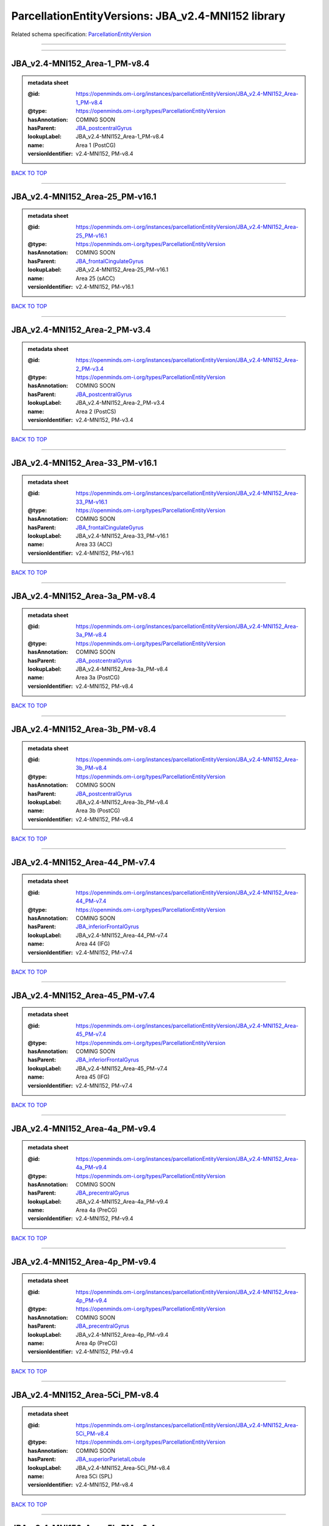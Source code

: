 ###################################################
ParcellationEntityVersions: JBA_v2.4-MNI152 library
###################################################

Related schema specification: `ParcellationEntityVersion <https://openminds-documentation.readthedocs.io/en/latest/schema_specifications/SANDS/atlas/parcellationEntityVersion.html>`_

------------

------------

JBA_v2.4-MNI152_Area-1_PM-v8.4
------------------------------

.. admonition:: metadata sheet

   :@id: https://openminds.om-i.org/instances/parcellationEntityVersion/JBA_v2.4-MNI152_Area-1_PM-v8.4
   :@type: https://openminds.om-i.org/types/ParcellationEntityVersion
   :hasAnnotation: COMING SOON
   :hasParent: `JBA_postcentralGyrus <https://openminds-documentation.readthedocs.io/en/latest/instance_libraries/parcellationEntities/JBA.html#jba-postcentralgyrus>`_
   :lookupLabel: JBA_v2.4-MNI152_Area-1_PM-v8.4
   :name: Area 1 (PostCG)
   :versionIdentifier: v2.4-MNI152, PM-v8.4

`BACK TO TOP <ParcellationEntityVersions: JBA_v2.4-MNI152 library_>`_

------------

JBA_v2.4-MNI152_Area-25_PM-v16.1
--------------------------------

.. admonition:: metadata sheet

   :@id: https://openminds.om-i.org/instances/parcellationEntityVersion/JBA_v2.4-MNI152_Area-25_PM-v16.1
   :@type: https://openminds.om-i.org/types/ParcellationEntityVersion
   :hasAnnotation: COMING SOON
   :hasParent: `JBA_frontalCingulateGyrus <https://openminds-documentation.readthedocs.io/en/latest/instance_libraries/parcellationEntities/JBA.html#jba-frontalcingulategyrus>`_
   :lookupLabel: JBA_v2.4-MNI152_Area-25_PM-v16.1
   :name: Area 25 (sACC)
   :versionIdentifier: v2.4-MNI152, PM-v16.1

`BACK TO TOP <ParcellationEntityVersions: JBA_v2.4-MNI152 library_>`_

------------

JBA_v2.4-MNI152_Area-2_PM-v3.4
------------------------------

.. admonition:: metadata sheet

   :@id: https://openminds.om-i.org/instances/parcellationEntityVersion/JBA_v2.4-MNI152_Area-2_PM-v3.4
   :@type: https://openminds.om-i.org/types/ParcellationEntityVersion
   :hasAnnotation: COMING SOON
   :hasParent: `JBA_postcentralGyrus <https://openminds-documentation.readthedocs.io/en/latest/instance_libraries/parcellationEntities/JBA.html#jba-postcentralgyrus>`_
   :lookupLabel: JBA_v2.4-MNI152_Area-2_PM-v3.4
   :name: Area 2 (PostCS)
   :versionIdentifier: v2.4-MNI152, PM-v3.4

`BACK TO TOP <ParcellationEntityVersions: JBA_v2.4-MNI152 library_>`_

------------

JBA_v2.4-MNI152_Area-33_PM-v16.1
--------------------------------

.. admonition:: metadata sheet

   :@id: https://openminds.om-i.org/instances/parcellationEntityVersion/JBA_v2.4-MNI152_Area-33_PM-v16.1
   :@type: https://openminds.om-i.org/types/ParcellationEntityVersion
   :hasAnnotation: COMING SOON
   :hasParent: `JBA_frontalCingulateGyrus <https://openminds-documentation.readthedocs.io/en/latest/instance_libraries/parcellationEntities/JBA.html#jba-frontalcingulategyrus>`_
   :lookupLabel: JBA_v2.4-MNI152_Area-33_PM-v16.1
   :name: Area 33 (ACC)
   :versionIdentifier: v2.4-MNI152, PM-v16.1

`BACK TO TOP <ParcellationEntityVersions: JBA_v2.4-MNI152 library_>`_

------------

JBA_v2.4-MNI152_Area-3a_PM-v8.4
-------------------------------

.. admonition:: metadata sheet

   :@id: https://openminds.om-i.org/instances/parcellationEntityVersion/JBA_v2.4-MNI152_Area-3a_PM-v8.4
   :@type: https://openminds.om-i.org/types/ParcellationEntityVersion
   :hasAnnotation: COMING SOON
   :hasParent: `JBA_postcentralGyrus <https://openminds-documentation.readthedocs.io/en/latest/instance_libraries/parcellationEntities/JBA.html#jba-postcentralgyrus>`_
   :lookupLabel: JBA_v2.4-MNI152_Area-3a_PM-v8.4
   :name: Area 3a (PostCG)
   :versionIdentifier: v2.4-MNI152, PM-v8.4

`BACK TO TOP <ParcellationEntityVersions: JBA_v2.4-MNI152 library_>`_

------------

JBA_v2.4-MNI152_Area-3b_PM-v8.4
-------------------------------

.. admonition:: metadata sheet

   :@id: https://openminds.om-i.org/instances/parcellationEntityVersion/JBA_v2.4-MNI152_Area-3b_PM-v8.4
   :@type: https://openminds.om-i.org/types/ParcellationEntityVersion
   :hasAnnotation: COMING SOON
   :hasParent: `JBA_postcentralGyrus <https://openminds-documentation.readthedocs.io/en/latest/instance_libraries/parcellationEntities/JBA.html#jba-postcentralgyrus>`_
   :lookupLabel: JBA_v2.4-MNI152_Area-3b_PM-v8.4
   :name: Area 3b (PostCG)
   :versionIdentifier: v2.4-MNI152, PM-v8.4

`BACK TO TOP <ParcellationEntityVersions: JBA_v2.4-MNI152 library_>`_

------------

JBA_v2.4-MNI152_Area-44_PM-v7.4
-------------------------------

.. admonition:: metadata sheet

   :@id: https://openminds.om-i.org/instances/parcellationEntityVersion/JBA_v2.4-MNI152_Area-44_PM-v7.4
   :@type: https://openminds.om-i.org/types/ParcellationEntityVersion
   :hasAnnotation: COMING SOON
   :hasParent: `JBA_inferiorFrontalGyrus <https://openminds-documentation.readthedocs.io/en/latest/instance_libraries/parcellationEntities/JBA.html#jba-inferiorfrontalgyrus>`_
   :lookupLabel: JBA_v2.4-MNI152_Area-44_PM-v7.4
   :name: Area 44 (IFG)
   :versionIdentifier: v2.4-MNI152, PM-v7.4

`BACK TO TOP <ParcellationEntityVersions: JBA_v2.4-MNI152 library_>`_

------------

JBA_v2.4-MNI152_Area-45_PM-v7.4
-------------------------------

.. admonition:: metadata sheet

   :@id: https://openminds.om-i.org/instances/parcellationEntityVersion/JBA_v2.4-MNI152_Area-45_PM-v7.4
   :@type: https://openminds.om-i.org/types/ParcellationEntityVersion
   :hasAnnotation: COMING SOON
   :hasParent: `JBA_inferiorFrontalGyrus <https://openminds-documentation.readthedocs.io/en/latest/instance_libraries/parcellationEntities/JBA.html#jba-inferiorfrontalgyrus>`_
   :lookupLabel: JBA_v2.4-MNI152_Area-45_PM-v7.4
   :name: Area 45 (IFG)
   :versionIdentifier: v2.4-MNI152, PM-v7.4

`BACK TO TOP <ParcellationEntityVersions: JBA_v2.4-MNI152 library_>`_

------------

JBA_v2.4-MNI152_Area-4a_PM-v9.4
-------------------------------

.. admonition:: metadata sheet

   :@id: https://openminds.om-i.org/instances/parcellationEntityVersion/JBA_v2.4-MNI152_Area-4a_PM-v9.4
   :@type: https://openminds.om-i.org/types/ParcellationEntityVersion
   :hasAnnotation: COMING SOON
   :hasParent: `JBA_precentralGyrus <https://openminds-documentation.readthedocs.io/en/latest/instance_libraries/parcellationEntities/JBA.html#jba-precentralgyrus>`_
   :lookupLabel: JBA_v2.4-MNI152_Area-4a_PM-v9.4
   :name: Area 4a (PreCG)
   :versionIdentifier: v2.4-MNI152, PM-v9.4

`BACK TO TOP <ParcellationEntityVersions: JBA_v2.4-MNI152 library_>`_

------------

JBA_v2.4-MNI152_Area-4p_PM-v9.4
-------------------------------

.. admonition:: metadata sheet

   :@id: https://openminds.om-i.org/instances/parcellationEntityVersion/JBA_v2.4-MNI152_Area-4p_PM-v9.4
   :@type: https://openminds.om-i.org/types/ParcellationEntityVersion
   :hasAnnotation: COMING SOON
   :hasParent: `JBA_precentralGyrus <https://openminds-documentation.readthedocs.io/en/latest/instance_libraries/parcellationEntities/JBA.html#jba-precentralgyrus>`_
   :lookupLabel: JBA_v2.4-MNI152_Area-4p_PM-v9.4
   :name: Area 4p (PreCG)
   :versionIdentifier: v2.4-MNI152, PM-v9.4

`BACK TO TOP <ParcellationEntityVersions: JBA_v2.4-MNI152 library_>`_

------------

JBA_v2.4-MNI152_Area-5Ci_PM-v8.4
--------------------------------

.. admonition:: metadata sheet

   :@id: https://openminds.om-i.org/instances/parcellationEntityVersion/JBA_v2.4-MNI152_Area-5Ci_PM-v8.4
   :@type: https://openminds.om-i.org/types/ParcellationEntityVersion
   :hasAnnotation: COMING SOON
   :hasParent: `JBA_superiorParietalLobule <https://openminds-documentation.readthedocs.io/en/latest/instance_libraries/parcellationEntities/JBA.html#jba-superiorparietallobule>`_
   :lookupLabel: JBA_v2.4-MNI152_Area-5Ci_PM-v8.4
   :name: Area 5Ci (SPL)
   :versionIdentifier: v2.4-MNI152, PM-v8.4

`BACK TO TOP <ParcellationEntityVersions: JBA_v2.4-MNI152 library_>`_

------------

JBA_v2.4-MNI152_Area-5L_PM-v8.4
-------------------------------

.. admonition:: metadata sheet

   :@id: https://openminds.om-i.org/instances/parcellationEntityVersion/JBA_v2.4-MNI152_Area-5L_PM-v8.4
   :@type: https://openminds.om-i.org/types/ParcellationEntityVersion
   :hasAnnotation: COMING SOON
   :hasParent: `JBA_superiorParietalLobule <https://openminds-documentation.readthedocs.io/en/latest/instance_libraries/parcellationEntities/JBA.html#jba-superiorparietallobule>`_
   :lookupLabel: JBA_v2.4-MNI152_Area-5L_PM-v8.4
   :name: Area 5L (SPL)
   :versionIdentifier: v2.4-MNI152, PM-v8.4

`BACK TO TOP <ParcellationEntityVersions: JBA_v2.4-MNI152 library_>`_

------------

JBA_v2.4-MNI152_Area-5M_PM-v8.4
-------------------------------

.. admonition:: metadata sheet

   :@id: https://openminds.om-i.org/instances/parcellationEntityVersion/JBA_v2.4-MNI152_Area-5M_PM-v8.4
   :@type: https://openminds.om-i.org/types/ParcellationEntityVersion
   :hasAnnotation: COMING SOON
   :hasParent: `JBA_superiorParietalLobule <https://openminds-documentation.readthedocs.io/en/latest/instance_libraries/parcellationEntities/JBA.html#jba-superiorparietallobule>`_
   :lookupLabel: JBA_v2.4-MNI152_Area-5M_PM-v8.4
   :name: Area 5M (SPL)
   :versionIdentifier: v2.4-MNI152, PM-v8.4

`BACK TO TOP <ParcellationEntityVersions: JBA_v2.4-MNI152 library_>`_

------------

JBA_v2.4-MNI152_Area-6d1_PM-v4.1
--------------------------------

.. admonition:: metadata sheet

   :@id: https://openminds.om-i.org/instances/parcellationEntityVersion/JBA_v2.4-MNI152_Area-6d1_PM-v4.1
   :@type: https://openminds.om-i.org/types/ParcellationEntityVersion
   :hasAnnotation: COMING SOON
   :hasParent: `JBA_dorsalPrecentralGyrus <https://openminds-documentation.readthedocs.io/en/latest/instance_libraries/parcellationEntities/JBA.html#jba-dorsalprecentralgyrus>`_
   :lookupLabel: JBA_v2.4-MNI152_Area-6d1_PM-v4.1
   :name: Area 6d1 (PreCG)
   :versionIdentifier: v2.4-MNI152, PM-v4.1

`BACK TO TOP <ParcellationEntityVersions: JBA_v2.4-MNI152 library_>`_

------------

JBA_v2.4-MNI152_Area-6d2_PM-v4.1
--------------------------------

.. admonition:: metadata sheet

   :@id: https://openminds.om-i.org/instances/parcellationEntityVersion/JBA_v2.4-MNI152_Area-6d2_PM-v4.1
   :@type: https://openminds.om-i.org/types/ParcellationEntityVersion
   :hasAnnotation: COMING SOON
   :hasParent: `JBA_dorsalPrecentralGyrus <https://openminds-documentation.readthedocs.io/en/latest/instance_libraries/parcellationEntities/JBA.html#jba-dorsalprecentralgyrus>`_
   :lookupLabel: JBA_v2.4-MNI152_Area-6d2_PM-v4.1
   :name: Area 6d2 (PreCG)
   :versionIdentifier: v2.4-MNI152, PM-v4.1

`BACK TO TOP <ParcellationEntityVersions: JBA_v2.4-MNI152 library_>`_

------------

JBA_v2.4-MNI152_Area-6d3_PM-v4.1
--------------------------------

.. admonition:: metadata sheet

   :@id: https://openminds.om-i.org/instances/parcellationEntityVersion/JBA_v2.4-MNI152_Area-6d3_PM-v4.1
   :@type: https://openminds.om-i.org/types/ParcellationEntityVersion
   :hasAnnotation: COMING SOON
   :hasParent: `JBA_superiorFrontalSulcus <https://openminds-documentation.readthedocs.io/en/latest/instance_libraries/parcellationEntities/JBA.html#jba-superiorfrontalsulcus>`_
   :lookupLabel: JBA_v2.4-MNI152_Area-6d3_PM-v4.1
   :name: Area 6d3 (SFS)
   :versionIdentifier: v2.4-MNI152, PM-v4.1

`BACK TO TOP <ParcellationEntityVersions: JBA_v2.4-MNI152 library_>`_

------------

JBA_v2.4-MNI152_Area-6ma_PM-v9.1
--------------------------------

.. admonition:: metadata sheet

   :@id: https://openminds.om-i.org/instances/parcellationEntityVersion/JBA_v2.4-MNI152_Area-6ma_PM-v9.1
   :@type: https://openminds.om-i.org/types/ParcellationEntityVersion
   :hasAnnotation: COMING SOON
   :hasParent: `JBA_posteriorMedialSuperiorFrontalGyrus <https://openminds-documentation.readthedocs.io/en/latest/instance_libraries/parcellationEntities/JBA.html#jba-posteriormedialsuperiorfrontalgyrus>`_
   :lookupLabel: JBA_v2.4-MNI152_Area-6ma_PM-v9.1
   :name: Area 6ma (preSMA, mesial SFG)
   :versionIdentifier: v2.4-MNI152, PM-v9.1

`BACK TO TOP <ParcellationEntityVersions: JBA_v2.4-MNI152 library_>`_

------------

JBA_v2.4-MNI152_Area-6mp_PM-v9.1
--------------------------------

.. admonition:: metadata sheet

   :@id: https://openminds.om-i.org/instances/parcellationEntityVersion/JBA_v2.4-MNI152_Area-6mp_PM-v9.1
   :@type: https://openminds.om-i.org/types/ParcellationEntityVersion
   :hasAnnotation: COMING SOON
   :hasParent: `JBA_mesialPrecentralGyrus <https://openminds-documentation.readthedocs.io/en/latest/instance_libraries/parcellationEntities/JBA.html#jba-mesialprecentralgyrus>`_
   :lookupLabel: JBA_v2.4-MNI152_Area-6mp_PM-v9.1
   :name: Area 6mp (SMA, mesial SFG)
   :versionIdentifier: v2.4-MNI152, PM-v9.1

`BACK TO TOP <ParcellationEntityVersions: JBA_v2.4-MNI152 library_>`_

------------

JBA_v2.4-MNI152_Area-7A_PM-v8.4
-------------------------------

.. admonition:: metadata sheet

   :@id: https://openminds.om-i.org/instances/parcellationEntityVersion/JBA_v2.4-MNI152_Area-7A_PM-v8.4
   :@type: https://openminds.om-i.org/types/ParcellationEntityVersion
   :hasAnnotation: COMING SOON
   :hasParent: `JBA_superiorParietalLobule <https://openminds-documentation.readthedocs.io/en/latest/instance_libraries/parcellationEntities/JBA.html#jba-superiorparietallobule>`_
   :lookupLabel: JBA_v2.4-MNI152_Area-7A_PM-v8.4
   :name: Area 7A (SPL)
   :versionIdentifier: v2.4-MNI152, PM-v8.4

`BACK TO TOP <ParcellationEntityVersions: JBA_v2.4-MNI152 library_>`_

------------

JBA_v2.4-MNI152_Area-7PC_PM-v8.4
--------------------------------

.. admonition:: metadata sheet

   :@id: https://openminds.om-i.org/instances/parcellationEntityVersion/JBA_v2.4-MNI152_Area-7PC_PM-v8.4
   :@type: https://openminds.om-i.org/types/ParcellationEntityVersion
   :hasAnnotation: COMING SOON
   :hasParent: `JBA_superiorParietalLobule <https://openminds-documentation.readthedocs.io/en/latest/instance_libraries/parcellationEntities/JBA.html#jba-superiorparietallobule>`_
   :lookupLabel: JBA_v2.4-MNI152_Area-7PC_PM-v8.4
   :name: Area 7PC (SPL)
   :versionIdentifier: v2.4-MNI152, PM-v8.4

`BACK TO TOP <ParcellationEntityVersions: JBA_v2.4-MNI152 library_>`_

------------

JBA_v2.4-MNI152_Area-7P_PM-v8.4
-------------------------------

.. admonition:: metadata sheet

   :@id: https://openminds.om-i.org/instances/parcellationEntityVersion/JBA_v2.4-MNI152_Area-7P_PM-v8.4
   :@type: https://openminds.om-i.org/types/ParcellationEntityVersion
   :hasAnnotation: COMING SOON
   :hasParent: `JBA_superiorParietalLobule <https://openminds-documentation.readthedocs.io/en/latest/instance_libraries/parcellationEntities/JBA.html#jba-superiorparietallobule>`_
   :lookupLabel: JBA_v2.4-MNI152_Area-7P_PM-v8.4
   :name: Area 7P (SPL)
   :versionIdentifier: v2.4-MNI152, PM-v8.4

`BACK TO TOP <ParcellationEntityVersions: JBA_v2.4-MNI152 library_>`_

------------

JBA_v2.4-MNI152_Area-FG1_PM-v1.4
--------------------------------

.. admonition:: metadata sheet

   :@id: https://openminds.om-i.org/instances/parcellationEntityVersion/JBA_v2.4-MNI152_Area-FG1_PM-v1.4
   :@type: https://openminds.om-i.org/types/ParcellationEntityVersion
   :hasAnnotation: COMING SOON
   :hasParent: `JBA_fusiformGyrus <https://openminds-documentation.readthedocs.io/en/latest/instance_libraries/parcellationEntities/JBA.html#jba-fusiformgyrus>`_
   :lookupLabel: JBA_v2.4-MNI152_Area-FG1_PM-v1.4
   :name: Area FG1 (FusG)
   :versionIdentifier: v2.4-MNI152, PM-v1.4

`BACK TO TOP <ParcellationEntityVersions: JBA_v2.4-MNI152 library_>`_

------------

JBA_v2.4-MNI152_Area-FG2_PM-v1.4
--------------------------------

.. admonition:: metadata sheet

   :@id: https://openminds.om-i.org/instances/parcellationEntityVersion/JBA_v2.4-MNI152_Area-FG2_PM-v1.4
   :@type: https://openminds.om-i.org/types/ParcellationEntityVersion
   :hasAnnotation: COMING SOON
   :hasParent: `JBA_fusiformGyrus <https://openminds-documentation.readthedocs.io/en/latest/instance_libraries/parcellationEntities/JBA.html#jba-fusiformgyrus>`_
   :lookupLabel: JBA_v2.4-MNI152_Area-FG2_PM-v1.4
   :name: Area FG2 (FusG)
   :versionIdentifier: v2.4-MNI152, PM-v1.4

`BACK TO TOP <ParcellationEntityVersions: JBA_v2.4-MNI152 library_>`_

------------

JBA_v2.4-MNI152_Area-FG3_PM-v6.1
--------------------------------

.. admonition:: metadata sheet

   :@id: https://openminds.om-i.org/instances/parcellationEntityVersion/JBA_v2.4-MNI152_Area-FG3_PM-v6.1
   :@type: https://openminds.om-i.org/types/ParcellationEntityVersion
   :hasAnnotation: COMING SOON
   :hasParent: `JBA_fusiformGyrus <https://openminds-documentation.readthedocs.io/en/latest/instance_libraries/parcellationEntities/JBA.html#jba-fusiformgyrus>`_
   :lookupLabel: JBA_v2.4-MNI152_Area-FG3_PM-v6.1
   :name: Area FG3 (FusG)
   :versionIdentifier: v2.4-MNI152, PM-v6.1

`BACK TO TOP <ParcellationEntityVersions: JBA_v2.4-MNI152 library_>`_

------------

JBA_v2.4-MNI152_Area-FG4_PM-v6.1
--------------------------------

.. admonition:: metadata sheet

   :@id: https://openminds.om-i.org/instances/parcellationEntityVersion/JBA_v2.4-MNI152_Area-FG4_PM-v6.1
   :@type: https://openminds.om-i.org/types/ParcellationEntityVersion
   :hasAnnotation: COMING SOON
   :hasParent: `JBA_fusiformGyrus <https://openminds-documentation.readthedocs.io/en/latest/instance_libraries/parcellationEntities/JBA.html#jba-fusiformgyrus>`_
   :lookupLabel: JBA_v2.4-MNI152_Area-FG4_PM-v6.1
   :name: Area FG4 (FusG)
   :versionIdentifier: v2.4-MNI152, PM-v6.1

`BACK TO TOP <ParcellationEntityVersions: JBA_v2.4-MNI152 library_>`_

------------

JBA_v2.4-MNI152_Area-Fo1_PM-v3.4
--------------------------------

.. admonition:: metadata sheet

   :@id: https://openminds.om-i.org/instances/parcellationEntityVersion/JBA_v2.4-MNI152_Area-Fo1_PM-v3.4
   :@type: https://openminds.om-i.org/types/ParcellationEntityVersion
   :hasAnnotation: COMING SOON
   :hasParent: `JBA_medialOrbitofrontalCortex <https://openminds-documentation.readthedocs.io/en/latest/instance_libraries/parcellationEntities/JBA.html#jba-medialorbitofrontalcortex>`_
   :lookupLabel: JBA_v2.4-MNI152_Area-Fo1_PM-v3.4
   :name: Area Fo1 (OFC)
   :versionIdentifier: v2.4-MNI152, PM-v3.4

`BACK TO TOP <ParcellationEntityVersions: JBA_v2.4-MNI152 library_>`_

------------

JBA_v2.4-MNI152_Area-Fo2_PM-v3.4
--------------------------------

.. admonition:: metadata sheet

   :@id: https://openminds.om-i.org/instances/parcellationEntityVersion/JBA_v2.4-MNI152_Area-Fo2_PM-v3.4
   :@type: https://openminds.om-i.org/types/ParcellationEntityVersion
   :hasAnnotation: COMING SOON
   :hasParent: `JBA_medialOrbitofrontalCortex <https://openminds-documentation.readthedocs.io/en/latest/instance_libraries/parcellationEntities/JBA.html#jba-medialorbitofrontalcortex>`_
   :lookupLabel: JBA_v2.4-MNI152_Area-Fo2_PM-v3.4
   :name: Area Fo2 (OFC)
   :versionIdentifier: v2.4-MNI152, PM-v3.4

`BACK TO TOP <ParcellationEntityVersions: JBA_v2.4-MNI152 library_>`_

------------

JBA_v2.4-MNI152_Area-Fo3_PM-v3.4
--------------------------------

.. admonition:: metadata sheet

   :@id: https://openminds.om-i.org/instances/parcellationEntityVersion/JBA_v2.4-MNI152_Area-Fo3_PM-v3.4
   :@type: https://openminds.om-i.org/types/ParcellationEntityVersion
   :hasAnnotation: COMING SOON
   :hasParent: `JBA_medialOrbitofrontalCortex <https://openminds-documentation.readthedocs.io/en/latest/instance_libraries/parcellationEntities/JBA.html#jba-medialorbitofrontalcortex>`_
   :lookupLabel: JBA_v2.4-MNI152_Area-Fo3_PM-v3.4
   :name: Area Fo3 (OFC)
   :versionIdentifier: v2.4-MNI152, PM-v3.4

`BACK TO TOP <ParcellationEntityVersions: JBA_v2.4-MNI152 library_>`_

------------

JBA_v2.4-MNI152_Area-Fo4_PM-v2.1
--------------------------------

.. admonition:: metadata sheet

   :@id: https://openminds.om-i.org/instances/parcellationEntityVersion/JBA_v2.4-MNI152_Area-Fo4_PM-v2.1
   :@type: https://openminds.om-i.org/types/ParcellationEntityVersion
   :hasAnnotation: COMING SOON
   :hasParent: `JBA_lateralOrbitofrontalCortex <https://openminds-documentation.readthedocs.io/en/latest/instance_libraries/parcellationEntities/JBA.html#jba-lateralorbitofrontalcortex>`_
   :lookupLabel: JBA_v2.4-MNI152_Area-Fo4_PM-v2.1
   :name: Area Fo4 (OFC)
   :versionIdentifier: v2.4-MNI152, PM-v2.1

`BACK TO TOP <ParcellationEntityVersions: JBA_v2.4-MNI152 library_>`_

------------

JBA_v2.4-MNI152_Area-Fo5_PM-v2.1
--------------------------------

.. admonition:: metadata sheet

   :@id: https://openminds.om-i.org/instances/parcellationEntityVersion/JBA_v2.4-MNI152_Area-Fo5_PM-v2.1
   :@type: https://openminds.om-i.org/types/ParcellationEntityVersion
   :hasAnnotation: COMING SOON
   :hasParent: `JBA_lateralOrbitofrontalCortex <https://openminds-documentation.readthedocs.io/en/latest/instance_libraries/parcellationEntities/JBA.html#jba-lateralorbitofrontalcortex>`_
   :lookupLabel: JBA_v2.4-MNI152_Area-Fo5_PM-v2.1
   :name: Area Fo5 (OFC)
   :versionIdentifier: v2.4-MNI152, PM-v2.1

`BACK TO TOP <ParcellationEntityVersions: JBA_v2.4-MNI152 library_>`_

------------

JBA_v2.4-MNI152_Area-Fo6_PM-v2.1
--------------------------------

.. admonition:: metadata sheet

   :@id: https://openminds.om-i.org/instances/parcellationEntityVersion/JBA_v2.4-MNI152_Area-Fo6_PM-v2.1
   :@type: https://openminds.om-i.org/types/ParcellationEntityVersion
   :hasAnnotation: COMING SOON
   :hasParent: `JBA_lateralOrbitofrontalCortex <https://openminds-documentation.readthedocs.io/en/latest/instance_libraries/parcellationEntities/JBA.html#jba-lateralorbitofrontalcortex>`_
   :lookupLabel: JBA_v2.4-MNI152_Area-Fo6_PM-v2.1
   :name: Area Fo6 (OFC)
   :versionIdentifier: v2.4-MNI152, PM-v2.1

`BACK TO TOP <ParcellationEntityVersions: JBA_v2.4-MNI152 library_>`_

------------

JBA_v2.4-MNI152_Area-Fo7_PM-v2.1
--------------------------------

.. admonition:: metadata sheet

   :@id: https://openminds.om-i.org/instances/parcellationEntityVersion/JBA_v2.4-MNI152_Area-Fo7_PM-v2.1
   :@type: https://openminds.om-i.org/types/ParcellationEntityVersion
   :hasAnnotation: COMING SOON
   :hasParent: `JBA_lateralOrbitofrontalCortex <https://openminds-documentation.readthedocs.io/en/latest/instance_libraries/parcellationEntities/JBA.html#jba-lateralorbitofrontalcortex>`_
   :lookupLabel: JBA_v2.4-MNI152_Area-Fo7_PM-v2.1
   :name: Area Fo7 (OFC)
   :versionIdentifier: v2.4-MNI152, PM-v2.1

`BACK TO TOP <ParcellationEntityVersions: JBA_v2.4-MNI152 library_>`_

------------

JBA_v2.4-MNI152_Area-Fp1_PM-v2.4
--------------------------------

.. admonition:: metadata sheet

   :@id: https://openminds.om-i.org/instances/parcellationEntityVersion/JBA_v2.4-MNI152_Area-Fp1_PM-v2.4
   :@type: https://openminds.om-i.org/types/ParcellationEntityVersion
   :hasAnnotation: COMING SOON
   :hasParent: `JBA_frontalPole <https://openminds-documentation.readthedocs.io/en/latest/instance_libraries/parcellationEntities/JBA.html#jba-frontalpole>`_
   :lookupLabel: JBA_v2.4-MNI152_Area-Fp1_PM-v2.4
   :name: Area Fp1 (FPole)
   :versionIdentifier: v2.4-MNI152, PM-v2.4

`BACK TO TOP <ParcellationEntityVersions: JBA_v2.4-MNI152 library_>`_

------------

JBA_v2.4-MNI152_Area-Fp2_PM-v2.4
--------------------------------

.. admonition:: metadata sheet

   :@id: https://openminds.om-i.org/instances/parcellationEntityVersion/JBA_v2.4-MNI152_Area-Fp2_PM-v2.4
   :@type: https://openminds.om-i.org/types/ParcellationEntityVersion
   :hasAnnotation: COMING SOON
   :hasParent: `JBA_frontalPole <https://openminds-documentation.readthedocs.io/en/latest/instance_libraries/parcellationEntities/JBA.html#jba-frontalpole>`_
   :lookupLabel: JBA_v2.4-MNI152_Area-Fp2_PM-v2.4
   :name: Area Fp2 (FPole)
   :versionIdentifier: v2.4-MNI152, PM-v2.4

`BACK TO TOP <ParcellationEntityVersions: JBA_v2.4-MNI152 library_>`_

------------

JBA_v2.4-MNI152_Area-Ia_PM-v3.1
-------------------------------

.. admonition:: metadata sheet

   :@id: https://openminds.om-i.org/instances/parcellationEntityVersion/JBA_v2.4-MNI152_Area-Ia_PM-v3.1
   :@type: https://openminds.om-i.org/types/ParcellationEntityVersion
   :hasAnnotation: COMING SOON
   :hasParent: `JBA_agranularInsula <https://openminds-documentation.readthedocs.io/en/latest/instance_libraries/parcellationEntities/JBA.html#jba-agranularinsula>`_
   :lookupLabel: JBA_v2.4-MNI152_Area-Ia_PM-v3.1
   :name: Area Ia (Insula)
   :versionIdentifier: v2.4-MNI152, PM-v3.1

`BACK TO TOP <ParcellationEntityVersions: JBA_v2.4-MNI152 library_>`_

------------

JBA_v2.4-MNI152_Area-Id1_PM-v13.1
---------------------------------

.. admonition:: metadata sheet

   :@id: https://openminds.om-i.org/instances/parcellationEntityVersion/JBA_v2.4-MNI152_Area-Id1_PM-v13.1
   :@type: https://openminds.om-i.org/types/ParcellationEntityVersion
   :hasAnnotation: COMING SOON
   :hasParent: `JBA_dysgranularInsula <https://openminds-documentation.readthedocs.io/en/latest/instance_libraries/parcellationEntities/JBA.html#jba-dysgranularinsula>`_
   :lookupLabel: JBA_v2.4-MNI152_Area-Id1_PM-v13.1
   :name: Area Id1 (Insula)
   :versionIdentifier: v2.4-MNI152, PM-v13.1

`BACK TO TOP <ParcellationEntityVersions: JBA_v2.4-MNI152 library_>`_

------------

JBA_v2.4-MNI152_Area-Id2_PM-v7.1
--------------------------------

.. admonition:: metadata sheet

   :@id: https://openminds.om-i.org/instances/parcellationEntityVersion/JBA_v2.4-MNI152_Area-Id2_PM-v7.1
   :@type: https://openminds.om-i.org/types/ParcellationEntityVersion
   :hasAnnotation: COMING SOON
   :hasParent: `JBA_dysgranularInsula <https://openminds-documentation.readthedocs.io/en/latest/instance_libraries/parcellationEntities/JBA.html#jba-dysgranularinsula>`_
   :lookupLabel: JBA_v2.4-MNI152_Area-Id2_PM-v7.1
   :name: Area Id2 (Insula)
   :versionIdentifier: v2.4-MNI152, PM-v7.1

`BACK TO TOP <ParcellationEntityVersions: JBA_v2.4-MNI152 library_>`_

------------

JBA_v2.4-MNI152_Area-Id3_PM-v7.1
--------------------------------

.. admonition:: metadata sheet

   :@id: https://openminds.om-i.org/instances/parcellationEntityVersion/JBA_v2.4-MNI152_Area-Id3_PM-v7.1
   :@type: https://openminds.om-i.org/types/ParcellationEntityVersion
   :hasAnnotation: COMING SOON
   :hasParent: `JBA_dysgranularInsula <https://openminds-documentation.readthedocs.io/en/latest/instance_libraries/parcellationEntities/JBA.html#jba-dysgranularinsula>`_
   :lookupLabel: JBA_v2.4-MNI152_Area-Id3_PM-v7.1
   :name: Area Id3 (Insula)
   :versionIdentifier: v2.4-MNI152, PM-v7.1

`BACK TO TOP <ParcellationEntityVersions: JBA_v2.4-MNI152 library_>`_

------------

JBA_v2.4-MNI152_Area-Id4_PM-v3.1
--------------------------------

.. admonition:: metadata sheet

   :@id: https://openminds.om-i.org/instances/parcellationEntityVersion/JBA_v2.4-MNI152_Area-Id4_PM-v3.1
   :@type: https://openminds.om-i.org/types/ParcellationEntityVersion
   :hasAnnotation: COMING SOON
   :hasParent: `JBA_dysgranularInsula <https://openminds-documentation.readthedocs.io/en/latest/instance_libraries/parcellationEntities/JBA.html#jba-dysgranularinsula>`_
   :lookupLabel: JBA_v2.4-MNI152_Area-Id4_PM-v3.1
   :name: Area Id4 (Insula)
   :versionIdentifier: v2.4-MNI152, PM-v3.1

`BACK TO TOP <ParcellationEntityVersions: JBA_v2.4-MNI152 library_>`_

------------

JBA_v2.4-MNI152_Area-Id5_PM-v3.1
--------------------------------

.. admonition:: metadata sheet

   :@id: https://openminds.om-i.org/instances/parcellationEntityVersion/JBA_v2.4-MNI152_Area-Id5_PM-v3.1
   :@type: https://openminds.om-i.org/types/ParcellationEntityVersion
   :hasAnnotation: COMING SOON
   :hasParent: `JBA_dysgranularInsula <https://openminds-documentation.readthedocs.io/en/latest/instance_libraries/parcellationEntities/JBA.html#jba-dysgranularinsula>`_
   :lookupLabel: JBA_v2.4-MNI152_Area-Id5_PM-v3.1
   :name: Area Id5 (Insula)
   :versionIdentifier: v2.4-MNI152, PM-v3.1

`BACK TO TOP <ParcellationEntityVersions: JBA_v2.4-MNI152 library_>`_

------------

JBA_v2.4-MNI152_Area-Id6_PM-v3.1
--------------------------------

.. admonition:: metadata sheet

   :@id: https://openminds.om-i.org/instances/parcellationEntityVersion/JBA_v2.4-MNI152_Area-Id6_PM-v3.1
   :@type: https://openminds.om-i.org/types/ParcellationEntityVersion
   :hasAnnotation: COMING SOON
   :hasParent: `JBA_dysgranularInsula <https://openminds-documentation.readthedocs.io/en/latest/instance_libraries/parcellationEntities/JBA.html#jba-dysgranularinsula>`_
   :lookupLabel: JBA_v2.4-MNI152_Area-Id6_PM-v3.1
   :name: Area Id6 (Insula)
   :versionIdentifier: v2.4-MNI152, PM-v3.1

`BACK TO TOP <ParcellationEntityVersions: JBA_v2.4-MNI152 library_>`_

------------

JBA_v2.4-MNI152_Area-Id7_PM-v6.1
--------------------------------

.. admonition:: metadata sheet

   :@id: https://openminds.om-i.org/instances/parcellationEntityVersion/JBA_v2.4-MNI152_Area-Id7_PM-v6.1
   :@type: https://openminds.om-i.org/types/ParcellationEntityVersion
   :hasAnnotation: COMING SOON
   :hasParent: `JBA_dysgranularInsula <https://openminds-documentation.readthedocs.io/en/latest/instance_libraries/parcellationEntities/JBA.html#jba-dysgranularinsula>`_
   :lookupLabel: JBA_v2.4-MNI152_Area-Id7_PM-v6.1
   :name: Area Id7 (Insula)
   :versionIdentifier: v2.4-MNI152, PM-v6.1

`BACK TO TOP <ParcellationEntityVersions: JBA_v2.4-MNI152 library_>`_

------------

JBA_v2.4-MNI152_Area-Ig1_PM-v13.1
---------------------------------

.. admonition:: metadata sheet

   :@id: https://openminds.om-i.org/instances/parcellationEntityVersion/JBA_v2.4-MNI152_Area-Ig1_PM-v13.1
   :@type: https://openminds.om-i.org/types/ParcellationEntityVersion
   :hasAnnotation: COMING SOON
   :hasParent: `JBA_granularInsula <https://openminds-documentation.readthedocs.io/en/latest/instance_libraries/parcellationEntities/JBA.html#jba-granularinsula>`_
   :lookupLabel: JBA_v2.4-MNI152_Area-Ig1_PM-v13.1
   :name: Area Ig1 (Insula)
   :versionIdentifier: v2.4-MNI152, PM-v13.1

`BACK TO TOP <ParcellationEntityVersions: JBA_v2.4-MNI152 library_>`_

------------

JBA_v2.4-MNI152_Area-Ig2_PM-v13.1
---------------------------------

.. admonition:: metadata sheet

   :@id: https://openminds.om-i.org/instances/parcellationEntityVersion/JBA_v2.4-MNI152_Area-Ig2_PM-v13.1
   :@type: https://openminds.om-i.org/types/ParcellationEntityVersion
   :hasAnnotation: COMING SOON
   :hasParent: `JBA_granularInsula <https://openminds-documentation.readthedocs.io/en/latest/instance_libraries/parcellationEntities/JBA.html#jba-granularinsula>`_
   :lookupLabel: JBA_v2.4-MNI152_Area-Ig2_PM-v13.1
   :name: Area Ig2 (Insula)
   :versionIdentifier: v2.4-MNI152, PM-v13.1

`BACK TO TOP <ParcellationEntityVersions: JBA_v2.4-MNI152 library_>`_

------------

JBA_v2.4-MNI152_Area-Ig3_PM-v3.1
--------------------------------

.. admonition:: metadata sheet

   :@id: https://openminds.om-i.org/instances/parcellationEntityVersion/JBA_v2.4-MNI152_Area-Ig3_PM-v3.1
   :@type: https://openminds.om-i.org/types/ParcellationEntityVersion
   :hasAnnotation: COMING SOON
   :hasParent: `JBA_granularInsula <https://openminds-documentation.readthedocs.io/en/latest/instance_libraries/parcellationEntities/JBA.html#jba-granularinsula>`_
   :lookupLabel: JBA_v2.4-MNI152_Area-Ig3_PM-v3.1
   :name: Area Ig3 (Insula)
   :versionIdentifier: v2.4-MNI152, PM-v3.1

`BACK TO TOP <ParcellationEntityVersions: JBA_v2.4-MNI152 library_>`_

------------

JBA_v2.4-MNI152_Area-OP1_PM-v11.0
---------------------------------

.. admonition:: metadata sheet

   :@id: https://openminds.om-i.org/instances/parcellationEntityVersion/JBA_v2.4-MNI152_Area-OP1_PM-v11.0
   :@type: https://openminds.om-i.org/types/ParcellationEntityVersion
   :hasAnnotation: COMING SOON
   :hasParent: `JBA_parietalOperculum <https://openminds-documentation.readthedocs.io/en/latest/instance_libraries/parcellationEntities/JBA.html#jba-parietaloperculum>`_
   :lookupLabel: JBA_v2.4-MNI152_Area-OP1_PM-v11.0
   :name: Area OP1 (POperc)
   :versionIdentifier: v2.4-MNI152, PM-v11.0

`BACK TO TOP <ParcellationEntityVersions: JBA_v2.4-MNI152 library_>`_

------------

JBA_v2.4-MNI152_Area-OP2_PM-v11.0
---------------------------------

.. admonition:: metadata sheet

   :@id: https://openminds.om-i.org/instances/parcellationEntityVersion/JBA_v2.4-MNI152_Area-OP2_PM-v11.0
   :@type: https://openminds.om-i.org/types/ParcellationEntityVersion
   :hasAnnotation: COMING SOON
   :hasParent: `JBA_parietalOperculum <https://openminds-documentation.readthedocs.io/en/latest/instance_libraries/parcellationEntities/JBA.html#jba-parietaloperculum>`_
   :lookupLabel: JBA_v2.4-MNI152_Area-OP2_PM-v11.0
   :name: Area OP2 (POperc)
   :versionIdentifier: v2.4-MNI152, PM-v11.0

`BACK TO TOP <ParcellationEntityVersions: JBA_v2.4-MNI152 library_>`_

------------

JBA_v2.4-MNI152_Area-OP3_PM-v11.0
---------------------------------

.. admonition:: metadata sheet

   :@id: https://openminds.om-i.org/instances/parcellationEntityVersion/JBA_v2.4-MNI152_Area-OP3_PM-v11.0
   :@type: https://openminds.om-i.org/types/ParcellationEntityVersion
   :hasAnnotation: COMING SOON
   :hasParent: `JBA_parietalOperculum <https://openminds-documentation.readthedocs.io/en/latest/instance_libraries/parcellationEntities/JBA.html#jba-parietaloperculum>`_
   :lookupLabel: JBA_v2.4-MNI152_Area-OP3_PM-v11.0
   :name: Area OP3 (POperc)
   :versionIdentifier: v2.4-MNI152, PM-v11.0

`BACK TO TOP <ParcellationEntityVersions: JBA_v2.4-MNI152 library_>`_

------------

JBA_v2.4-MNI152_Area-OP4_PM-v11.0
---------------------------------

.. admonition:: metadata sheet

   :@id: https://openminds.om-i.org/instances/parcellationEntityVersion/JBA_v2.4-MNI152_Area-OP4_PM-v11.0
   :@type: https://openminds.om-i.org/types/ParcellationEntityVersion
   :hasAnnotation: COMING SOON
   :hasParent: `JBA_parietalOperculum <https://openminds-documentation.readthedocs.io/en/latest/instance_libraries/parcellationEntities/JBA.html#jba-parietaloperculum>`_
   :lookupLabel: JBA_v2.4-MNI152_Area-OP4_PM-v11.0
   :name: Area OP4 (POperc)
   :versionIdentifier: v2.4-MNI152, PM-v11.0

`BACK TO TOP <ParcellationEntityVersions: JBA_v2.4-MNI152 library_>`_

------------

JBA_v2.4-MNI152_Area-OP5_PM-v2.0
--------------------------------

.. admonition:: metadata sheet

   :@id: https://openminds.om-i.org/instances/parcellationEntityVersion/JBA_v2.4-MNI152_Area-OP5_PM-v2.0
   :@type: https://openminds.om-i.org/types/ParcellationEntityVersion
   :hasAnnotation: COMING SOON
   :hasParent: `JBA_frontalOperculum <https://openminds-documentation.readthedocs.io/en/latest/instance_libraries/parcellationEntities/JBA.html#jba-frontaloperculum>`_
   :lookupLabel: JBA_v2.4-MNI152_Area-OP5_PM-v2.0
   :name: Area Op5 (Frontal Operculum)
   :versionIdentifier: v2.4-MNI152, PM-v2.0

`BACK TO TOP <ParcellationEntityVersions: JBA_v2.4-MNI152 library_>`_

------------

JBA_v2.4-MNI152_Area-OP6_PM-v2.0
--------------------------------

.. admonition:: metadata sheet

   :@id: https://openminds.om-i.org/instances/parcellationEntityVersion/JBA_v2.4-MNI152_Area-OP6_PM-v2.0
   :@type: https://openminds.om-i.org/types/ParcellationEntityVersion
   :hasAnnotation: COMING SOON
   :hasParent: `JBA_frontalOperculum <https://openminds-documentation.readthedocs.io/en/latest/instance_libraries/parcellationEntities/JBA.html#jba-frontaloperculum>`_
   :lookupLabel: JBA_v2.4-MNI152_Area-OP6_PM-v2.0
   :name: Area Op6 (Frontal Operculum)
   :versionIdentifier: v2.4-MNI152, PM-v2.0

`BACK TO TOP <ParcellationEntityVersions: JBA_v2.4-MNI152 library_>`_

------------

JBA_v2.4-MNI152_Area-OP7_PM-v2.0
--------------------------------

.. admonition:: metadata sheet

   :@id: https://openminds.om-i.org/instances/parcellationEntityVersion/JBA_v2.4-MNI152_Area-OP7_PM-v2.0
   :@type: https://openminds.om-i.org/types/ParcellationEntityVersion
   :hasAnnotation: COMING SOON
   :hasParent: `JBA_frontalOperculum <https://openminds-documentation.readthedocs.io/en/latest/instance_libraries/parcellationEntities/JBA.html#jba-frontaloperculum>`_
   :lookupLabel: JBA_v2.4-MNI152_Area-OP7_PM-v2.0
   :name: Area Op7 (Frontal Operculum)
   :versionIdentifier: v2.4-MNI152, PM-v2.0

`BACK TO TOP <ParcellationEntityVersions: JBA_v2.4-MNI152 library_>`_

------------

JBA_v2.4-MNI152_Area-OP8_PM-v5.1
--------------------------------

.. admonition:: metadata sheet

   :@id: https://openminds.om-i.org/instances/parcellationEntityVersion/JBA_v2.4-MNI152_Area-OP8_PM-v5.1
   :@type: https://openminds.om-i.org/types/ParcellationEntityVersion
   :hasAnnotation: COMING SOON
   :hasParent: `JBA_frontalOperculum <https://openminds-documentation.readthedocs.io/en/latest/instance_libraries/parcellationEntities/JBA.html#jba-frontaloperculum>`_
   :lookupLabel: JBA_v2.4-MNI152_Area-OP8_PM-v5.1
   :name: Area Op8 (Frontal Operculum)
   :versionIdentifier: v2.4-MNI152, PM-v5.1

`BACK TO TOP <ParcellationEntityVersions: JBA_v2.4-MNI152 library_>`_

------------

JBA_v2.4-MNI152_Area-OP9_PM-v5.1
--------------------------------

.. admonition:: metadata sheet

   :@id: https://openminds.om-i.org/instances/parcellationEntityVersion/JBA_v2.4-MNI152_Area-OP9_PM-v5.1
   :@type: https://openminds.om-i.org/types/ParcellationEntityVersion
   :hasAnnotation: COMING SOON
   :hasParent: `JBA_frontalOperculum <https://openminds-documentation.readthedocs.io/en/latest/instance_libraries/parcellationEntities/JBA.html#jba-frontaloperculum>`_
   :lookupLabel: JBA_v2.4-MNI152_Area-OP9_PM-v5.1
   :name: Area Op9 (Frontal Operculum)
   :versionIdentifier: v2.4-MNI152, PM-v5.1

`BACK TO TOP <ParcellationEntityVersions: JBA_v2.4-MNI152 library_>`_

------------

JBA_v2.4-MNI152_Area-PF_PM-v9.4
-------------------------------

.. admonition:: metadata sheet

   :@id: https://openminds.om-i.org/instances/parcellationEntityVersion/JBA_v2.4-MNI152_Area-PF_PM-v9.4
   :@type: https://openminds.om-i.org/types/ParcellationEntityVersion
   :hasAnnotation: COMING SOON
   :hasParent: `JBA_inferiorParietalLobule <https://openminds-documentation.readthedocs.io/en/latest/instance_libraries/parcellationEntities/JBA.html#jba-inferiorparietallobule>`_
   :lookupLabel: JBA_v2.4-MNI152_Area-PF_PM-v9.4
   :name: Area PF (IPL)
   :versionIdentifier: v2.4-MNI152, PM-v9.4

`BACK TO TOP <ParcellationEntityVersions: JBA_v2.4-MNI152 library_>`_

------------

JBA_v2.4-MNI152_Area-PFcm_PM-v9.4
---------------------------------

.. admonition:: metadata sheet

   :@id: https://openminds.om-i.org/instances/parcellationEntityVersion/JBA_v2.4-MNI152_Area-PFcm_PM-v9.4
   :@type: https://openminds.om-i.org/types/ParcellationEntityVersion
   :hasAnnotation: COMING SOON
   :hasParent: `JBA_inferiorParietalLobule <https://openminds-documentation.readthedocs.io/en/latest/instance_libraries/parcellationEntities/JBA.html#jba-inferiorparietallobule>`_
   :lookupLabel: JBA_v2.4-MNI152_Area-PFcm_PM-v9.4
   :name: Area PFcm (IPL)
   :versionIdentifier: v2.4-MNI152, PM-v9.4

`BACK TO TOP <ParcellationEntityVersions: JBA_v2.4-MNI152 library_>`_

------------

JBA_v2.4-MNI152_Area-PFm_PM-v9.4
--------------------------------

.. admonition:: metadata sheet

   :@id: https://openminds.om-i.org/instances/parcellationEntityVersion/JBA_v2.4-MNI152_Area-PFm_PM-v9.4
   :@type: https://openminds.om-i.org/types/ParcellationEntityVersion
   :hasAnnotation: COMING SOON
   :hasParent: `JBA_inferiorParietalLobule <https://openminds-documentation.readthedocs.io/en/latest/instance_libraries/parcellationEntities/JBA.html#jba-inferiorparietallobule>`_
   :lookupLabel: JBA_v2.4-MNI152_Area-PFm_PM-v9.4
   :name: Area PFm (IPL)
   :versionIdentifier: v2.4-MNI152, PM-v9.4

`BACK TO TOP <ParcellationEntityVersions: JBA_v2.4-MNI152 library_>`_

------------

JBA_v2.4-MNI152_Area-PFop_PM-v9.4
---------------------------------

.. admonition:: metadata sheet

   :@id: https://openminds.om-i.org/instances/parcellationEntityVersion/JBA_v2.4-MNI152_Area-PFop_PM-v9.4
   :@type: https://openminds.om-i.org/types/ParcellationEntityVersion
   :hasAnnotation: COMING SOON
   :hasParent: `JBA_inferiorParietalLobule <https://openminds-documentation.readthedocs.io/en/latest/instance_libraries/parcellationEntities/JBA.html#jba-inferiorparietallobule>`_
   :lookupLabel: JBA_v2.4-MNI152_Area-PFop_PM-v9.4
   :name: Area PFop (IPL)
   :versionIdentifier: v2.4-MNI152, PM-v9.4

`BACK TO TOP <ParcellationEntityVersions: JBA_v2.4-MNI152 library_>`_

------------

JBA_v2.4-MNI152_Area-PFt_PM-v9.4
--------------------------------

.. admonition:: metadata sheet

   :@id: https://openminds.om-i.org/instances/parcellationEntityVersion/JBA_v2.4-MNI152_Area-PFt_PM-v9.4
   :@type: https://openminds.om-i.org/types/ParcellationEntityVersion
   :hasAnnotation: COMING SOON
   :hasParent: `JBA_inferiorParietalLobule <https://openminds-documentation.readthedocs.io/en/latest/instance_libraries/parcellationEntities/JBA.html#jba-inferiorparietallobule>`_
   :lookupLabel: JBA_v2.4-MNI152_Area-PFt_PM-v9.4
   :name: Area PFt (IPL)
   :versionIdentifier: v2.4-MNI152, PM-v9.4

`BACK TO TOP <ParcellationEntityVersions: JBA_v2.4-MNI152 library_>`_

------------

JBA_v2.4-MNI152_Area-PGa_PM-v9.4
--------------------------------

.. admonition:: metadata sheet

   :@id: https://openminds.om-i.org/instances/parcellationEntityVersion/JBA_v2.4-MNI152_Area-PGa_PM-v9.4
   :@type: https://openminds.om-i.org/types/ParcellationEntityVersion
   :hasAnnotation: COMING SOON
   :hasParent: `JBA_inferiorParietalLobule <https://openminds-documentation.readthedocs.io/en/latest/instance_libraries/parcellationEntities/JBA.html#jba-inferiorparietallobule>`_
   :lookupLabel: JBA_v2.4-MNI152_Area-PGa_PM-v9.4
   :name: Area PGa (IPL)
   :versionIdentifier: v2.4-MNI152, PM-v9.4

`BACK TO TOP <ParcellationEntityVersions: JBA_v2.4-MNI152 library_>`_

------------

JBA_v2.4-MNI152_Area-PGp_PM-v9.4
--------------------------------

.. admonition:: metadata sheet

   :@id: https://openminds.om-i.org/instances/parcellationEntityVersion/JBA_v2.4-MNI152_Area-PGp_PM-v9.4
   :@type: https://openminds.om-i.org/types/ParcellationEntityVersion
   :hasAnnotation: COMING SOON
   :hasParent: `JBA_inferiorParietalLobule <https://openminds-documentation.readthedocs.io/en/latest/instance_libraries/parcellationEntities/JBA.html#jba-inferiorparietallobule>`_
   :lookupLabel: JBA_v2.4-MNI152_Area-PGp_PM-v9.4
   :name: Area PGp (IPL)
   :versionIdentifier: v2.4-MNI152, PM-v9.4

`BACK TO TOP <ParcellationEntityVersions: JBA_v2.4-MNI152 library_>`_

------------

JBA_v2.4-MNI152_Area-STS1_PM-v3.1
---------------------------------

.. admonition:: metadata sheet

   :@id: https://openminds.om-i.org/instances/parcellationEntityVersion/JBA_v2.4-MNI152_Area-STS1_PM-v3.1
   :@type: https://openminds.om-i.org/types/ParcellationEntityVersion
   :hasAnnotation: COMING SOON
   :hasParent: `JBA_superiorTemporalSulcus <https://openminds-documentation.readthedocs.io/en/latest/instance_libraries/parcellationEntities/JBA.html#jba-superiortemporalsulcus>`_
   :lookupLabel: JBA_v2.4-MNI152_Area-STS1_PM-v3.1
   :name: Area STS1 (STS)
   :versionIdentifier: v2.4-MNI152, PM-v3.1

`BACK TO TOP <ParcellationEntityVersions: JBA_v2.4-MNI152 library_>`_

------------

JBA_v2.4-MNI152_Area-STS2_PM-v3.1
---------------------------------

.. admonition:: metadata sheet

   :@id: https://openminds.om-i.org/instances/parcellationEntityVersion/JBA_v2.4-MNI152_Area-STS2_PM-v3.1
   :@type: https://openminds.om-i.org/types/ParcellationEntityVersion
   :hasAnnotation: COMING SOON
   :hasParent: `JBA_superiorTemporalSulcus <https://openminds-documentation.readthedocs.io/en/latest/instance_libraries/parcellationEntities/JBA.html#jba-superiortemporalsulcus>`_
   :lookupLabel: JBA_v2.4-MNI152_Area-STS2_PM-v3.1
   :name: Area STS2 (STS)
   :versionIdentifier: v2.4-MNI152, PM-v3.1

`BACK TO TOP <ParcellationEntityVersions: JBA_v2.4-MNI152 library_>`_

------------

JBA_v2.4-MNI152_Area-TE-1.0_PM-v5.1
-----------------------------------

.. admonition:: metadata sheet

   :@id: https://openminds.om-i.org/instances/parcellationEntityVersion/JBA_v2.4-MNI152_Area-TE-1.0_PM-v5.1
   :@type: https://openminds.om-i.org/types/ParcellationEntityVersion
   :hasAnnotation: COMING SOON
   :hasParent: `JBA_HeschlsGyrus <https://openminds-documentation.readthedocs.io/en/latest/instance_libraries/parcellationEntities/JBA.html#jba-heschlsgyrus>`_
   :lookupLabel: JBA_v2.4-MNI152_Area-TE-1.0_PM-v5.1
   :name: Area TE 1.0 (HESCHL)
   :versionIdentifier: v2.4-MNI152, PM-v5.1

`BACK TO TOP <ParcellationEntityVersions: JBA_v2.4-MNI152 library_>`_

------------

JBA_v2.4-MNI152_Area-TE-1.1_PM-v5.1
-----------------------------------

.. admonition:: metadata sheet

   :@id: https://openminds.om-i.org/instances/parcellationEntityVersion/JBA_v2.4-MNI152_Area-TE-1.1_PM-v5.1
   :@type: https://openminds.om-i.org/types/ParcellationEntityVersion
   :hasAnnotation: COMING SOON
   :hasParent: `JBA_HeschlsGyrus <https://openminds-documentation.readthedocs.io/en/latest/instance_libraries/parcellationEntities/JBA.html#jba-heschlsgyrus>`_
   :lookupLabel: JBA_v2.4-MNI152_Area-TE-1.1_PM-v5.1
   :name: Area TE 1.1 (HESCHL)
   :versionIdentifier: v2.4-MNI152, PM-v5.1

`BACK TO TOP <ParcellationEntityVersions: JBA_v2.4-MNI152 library_>`_

------------

JBA_v2.4-MNI152_Area-TE-1.2_PM-v5.1
-----------------------------------

.. admonition:: metadata sheet

   :@id: https://openminds.om-i.org/instances/parcellationEntityVersion/JBA_v2.4-MNI152_Area-TE-1.2_PM-v5.1
   :@type: https://openminds.om-i.org/types/ParcellationEntityVersion
   :hasAnnotation: COMING SOON
   :hasParent: `JBA_HeschlsGyrus <https://openminds-documentation.readthedocs.io/en/latest/instance_libraries/parcellationEntities/JBA.html#jba-heschlsgyrus>`_
   :lookupLabel: JBA_v2.4-MNI152_Area-TE-1.2_PM-v5.1
   :name: Area TE 1.2 (HESCHL)
   :versionIdentifier: v2.4-MNI152, PM-v5.1

`BACK TO TOP <ParcellationEntityVersions: JBA_v2.4-MNI152 library_>`_

------------

JBA_v2.4-MNI152_Area-TE-2.1_PM-v5.1
-----------------------------------

.. admonition:: metadata sheet

   :@id: https://openminds.om-i.org/instances/parcellationEntityVersion/JBA_v2.4-MNI152_Area-TE-2.1_PM-v5.1
   :@type: https://openminds.om-i.org/types/ParcellationEntityVersion
   :hasAnnotation: COMING SOON
   :hasParent: `JBA_superiorTemporalGyrus <https://openminds-documentation.readthedocs.io/en/latest/instance_libraries/parcellationEntities/JBA.html#jba-superiortemporalgyrus>`_
   :lookupLabel: JBA_v2.4-MNI152_Area-TE-2.1_PM-v5.1
   :name: Area TE 2.1 (STG)
   :versionIdentifier: v2.4-MNI152, PM-v5.1

`BACK TO TOP <ParcellationEntityVersions: JBA_v2.4-MNI152 library_>`_

------------

JBA_v2.4-MNI152_Area-TE-2.2_PM-v5.1
-----------------------------------

.. admonition:: metadata sheet

   :@id: https://openminds.om-i.org/instances/parcellationEntityVersion/JBA_v2.4-MNI152_Area-TE-2.2_PM-v5.1
   :@type: https://openminds.om-i.org/types/ParcellationEntityVersion
   :hasAnnotation: COMING SOON
   :hasParent: `JBA_superiorTemporalGyrus <https://openminds-documentation.readthedocs.io/en/latest/instance_libraries/parcellationEntities/JBA.html#jba-superiortemporalgyrus>`_
   :lookupLabel: JBA_v2.4-MNI152_Area-TE-2.2_PM-v5.1
   :name: Area TE 2.2 (STG)
   :versionIdentifier: v2.4-MNI152, PM-v5.1

`BACK TO TOP <ParcellationEntityVersions: JBA_v2.4-MNI152 library_>`_

------------

JBA_v2.4-MNI152_Area-TE-3_PM-v5.1
---------------------------------

.. admonition:: metadata sheet

   :@id: https://openminds.om-i.org/instances/parcellationEntityVersion/JBA_v2.4-MNI152_Area-TE-3_PM-v5.1
   :@type: https://openminds.om-i.org/types/ParcellationEntityVersion
   :hasAnnotation: COMING SOON
   :hasParent: `JBA_superiorTemporalGyrus <https://openminds-documentation.readthedocs.io/en/latest/instance_libraries/parcellationEntities/JBA.html#jba-superiortemporalgyrus>`_
   :lookupLabel: JBA_v2.4-MNI152_Area-TE-3_PM-v5.1
   :name: Area TE 3 (STG)
   :versionIdentifier: v2.4-MNI152, PM-v5.1

`BACK TO TOP <ParcellationEntityVersions: JBA_v2.4-MNI152 library_>`_

------------

JBA_v2.4-MNI152_Area-TI_PM-v5.1
-------------------------------

.. admonition:: metadata sheet

   :@id: https://openminds.om-i.org/instances/parcellationEntityVersion/JBA_v2.4-MNI152_Area-TI_PM-v5.1
   :@type: https://openminds.om-i.org/types/ParcellationEntityVersion
   :hasAnnotation: COMING SOON
   :hasParent: `JBA_temporalInsula <https://openminds-documentation.readthedocs.io/en/latest/instance_libraries/parcellationEntities/JBA.html#jba-temporalinsula>`_
   :lookupLabel: JBA_v2.4-MNI152_Area-TI_PM-v5.1
   :name: Area TI (STG)
   :versionIdentifier: v2.4-MNI152, PM-v5.1

`BACK TO TOP <ParcellationEntityVersions: JBA_v2.4-MNI152 library_>`_

------------

JBA_v2.4-MNI152_Area-TeI_PM-v5.1
--------------------------------

.. admonition:: metadata sheet

   :@id: https://openminds.om-i.org/instances/parcellationEntityVersion/JBA_v2.4-MNI152_Area-TeI_PM-v5.1
   :@type: https://openminds.om-i.org/types/ParcellationEntityVersion
   :hasAnnotation: COMING SOON
   :hasParent: `JBA_temporalInsula <https://openminds-documentation.readthedocs.io/en/latest/instance_libraries/parcellationEntities/JBA.html#jba-temporalinsula>`_
   :lookupLabel: JBA_v2.4-MNI152_Area-TeI_PM-v5.1
   :name: Area TeI (STG)
   :versionIdentifier: v2.4-MNI152, PM-v5.1

`BACK TO TOP <ParcellationEntityVersions: JBA_v2.4-MNI152 library_>`_

------------

JBA_v2.4-MNI152_Area-a29_PM-v11.0
---------------------------------

.. admonition:: metadata sheet

   :@id: https://openminds.om-i.org/instances/parcellationEntityVersion/JBA_v2.4-MNI152_Area-a29_PM-v11.0
   :@type: https://openminds.om-i.org/types/ParcellationEntityVersion
   :hasAnnotation: COMING SOON
   :hasParent: `JBA_retrosplenialPart <https://openminds-documentation.readthedocs.io/en/latest/instance_libraries/parcellationEntities/JBA.html#jba-retrosplenialpart>`_
   :lookupLabel: JBA_v2.4-MNI152_Area-a29_PM-v11.0
   :name: Area a29 (retrosplenial)
   :versionIdentifier: v2.4-MNI152, PM-v11.0

`BACK TO TOP <ParcellationEntityVersions: JBA_v2.4-MNI152 library_>`_

------------

JBA_v2.4-MNI152_Area-a30_PM-v11.0
---------------------------------

.. admonition:: metadata sheet

   :@id: https://openminds.om-i.org/instances/parcellationEntityVersion/JBA_v2.4-MNI152_Area-a30_PM-v11.0
   :@type: https://openminds.om-i.org/types/ParcellationEntityVersion
   :hasAnnotation: COMING SOON
   :hasParent: `JBA_retrosplenialPart <https://openminds-documentation.readthedocs.io/en/latest/instance_libraries/parcellationEntities/JBA.html#jba-retrosplenialpart>`_
   :lookupLabel: JBA_v2.4-MNI152_Area-a30_PM-v11.0
   :name: Area a30 (retrosplenial)
   :versionIdentifier: v2.4-MNI152, PM-v11.0

`BACK TO TOP <ParcellationEntityVersions: JBA_v2.4-MNI152 library_>`_

------------

JBA_v2.4-MNI152_Area-hIP1_PM-v6.1
---------------------------------

.. admonition:: metadata sheet

   :@id: https://openminds.om-i.org/instances/parcellationEntityVersion/JBA_v2.4-MNI152_Area-hIP1_PM-v6.1
   :@type: https://openminds.om-i.org/types/ParcellationEntityVersion
   :hasAnnotation: COMING SOON
   :hasParent: `JBA_intraparietalSulcus <https://openminds-documentation.readthedocs.io/en/latest/instance_libraries/parcellationEntities/JBA.html#jba-intraparietalsulcus>`_
   :lookupLabel: JBA_v2.4-MNI152_Area-hIP1_PM-v6.1
   :name: Area hIP1 (IPS)
   :versionIdentifier: v2.4-MNI152, PM-v6.1

`BACK TO TOP <ParcellationEntityVersions: JBA_v2.4-MNI152 library_>`_

------------

JBA_v2.4-MNI152_Area-hIP2_PM-v6.1
---------------------------------

.. admonition:: metadata sheet

   :@id: https://openminds.om-i.org/instances/parcellationEntityVersion/JBA_v2.4-MNI152_Area-hIP2_PM-v6.1
   :@type: https://openminds.om-i.org/types/ParcellationEntityVersion
   :hasAnnotation: COMING SOON
   :hasParent: `JBA_intraparietalSulcus <https://openminds-documentation.readthedocs.io/en/latest/instance_libraries/parcellationEntities/JBA.html#jba-intraparietalsulcus>`_
   :lookupLabel: JBA_v2.4-MNI152_Area-hIP2_PM-v6.1
   :name: Area hIP2 (IPS)
   :versionIdentifier: v2.4-MNI152, PM-v6.1

`BACK TO TOP <ParcellationEntityVersions: JBA_v2.4-MNI152 library_>`_

------------

JBA_v2.4-MNI152_Area-hIP3_PM-v8.4
---------------------------------

.. admonition:: metadata sheet

   :@id: https://openminds.om-i.org/instances/parcellationEntityVersion/JBA_v2.4-MNI152_Area-hIP3_PM-v8.4
   :@type: https://openminds.om-i.org/types/ParcellationEntityVersion
   :hasAnnotation: COMING SOON
   :hasParent: `JBA_intraparietalSulcus <https://openminds-documentation.readthedocs.io/en/latest/instance_libraries/parcellationEntities/JBA.html#jba-intraparietalsulcus>`_
   :lookupLabel: JBA_v2.4-MNI152_Area-hIP3_PM-v8.4
   :name: Area hIP3 (IPS)
   :versionIdentifier: v2.4-MNI152, PM-v8.4

`BACK TO TOP <ParcellationEntityVersions: JBA_v2.4-MNI152 library_>`_

------------

JBA_v2.4-MNI152_Area-hIP4_PM-v7.1
---------------------------------

.. admonition:: metadata sheet

   :@id: https://openminds.om-i.org/instances/parcellationEntityVersion/JBA_v2.4-MNI152_Area-hIP4_PM-v7.1
   :@type: https://openminds.om-i.org/types/ParcellationEntityVersion
   :hasAnnotation: COMING SOON
   :hasParent: `JBA_intraparietalSulcus <https://openminds-documentation.readthedocs.io/en/latest/instance_libraries/parcellationEntities/JBA.html#jba-intraparietalsulcus>`_
   :lookupLabel: JBA_v2.4-MNI152_Area-hIP4_PM-v7.1
   :name: Area hIP4 (IPS)
   :versionIdentifier: v2.4-MNI152, PM-v7.1

`BACK TO TOP <ParcellationEntityVersions: JBA_v2.4-MNI152 library_>`_

------------

JBA_v2.4-MNI152_Area-hIP5_PM-v7.1
---------------------------------

.. admonition:: metadata sheet

   :@id: https://openminds.om-i.org/instances/parcellationEntityVersion/JBA_v2.4-MNI152_Area-hIP5_PM-v7.1
   :@type: https://openminds.om-i.org/types/ParcellationEntityVersion
   :hasAnnotation: COMING SOON
   :hasParent: `JBA_intraparietalSulcus <https://openminds-documentation.readthedocs.io/en/latest/instance_libraries/parcellationEntities/JBA.html#jba-intraparietalsulcus>`_
   :lookupLabel: JBA_v2.4-MNI152_Area-hIP5_PM-v7.1
   :name: Area hIP5 (IPS)
   :versionIdentifier: v2.4-MNI152, PM-v7.1

`BACK TO TOP <ParcellationEntityVersions: JBA_v2.4-MNI152 library_>`_

------------

JBA_v2.4-MNI152_Area-hIP6_PM-v7.1
---------------------------------

.. admonition:: metadata sheet

   :@id: https://openminds.om-i.org/instances/parcellationEntityVersion/JBA_v2.4-MNI152_Area-hIP6_PM-v7.1
   :@type: https://openminds.om-i.org/types/ParcellationEntityVersion
   :hasAnnotation: COMING SOON
   :hasParent: `JBA_intraparietalSulcus <https://openminds-documentation.readthedocs.io/en/latest/instance_libraries/parcellationEntities/JBA.html#jba-intraparietalsulcus>`_
   :lookupLabel: JBA_v2.4-MNI152_Area-hIP6_PM-v7.1
   :name: Area hIP6 (IPS)
   :versionIdentifier: v2.4-MNI152, PM-v7.1

`BACK TO TOP <ParcellationEntityVersions: JBA_v2.4-MNI152 library_>`_

------------

JBA_v2.4-MNI152_Area-hIP7_PM-v7.1
---------------------------------

.. admonition:: metadata sheet

   :@id: https://openminds.om-i.org/instances/parcellationEntityVersion/JBA_v2.4-MNI152_Area-hIP7_PM-v7.1
   :@type: https://openminds.om-i.org/types/ParcellationEntityVersion
   :hasAnnotation: COMING SOON
   :hasParent: `JBA_intraparietalSulcus <https://openminds-documentation.readthedocs.io/en/latest/instance_libraries/parcellationEntities/JBA.html#jba-intraparietalsulcus>`_
   :lookupLabel: JBA_v2.4-MNI152_Area-hIP7_PM-v7.1
   :name: Area hIP7 (IPS)
   :versionIdentifier: v2.4-MNI152, PM-v7.1

`BACK TO TOP <ParcellationEntityVersions: JBA_v2.4-MNI152 library_>`_

------------

JBA_v2.4-MNI152_Area-hIP8_PM-v7.1
---------------------------------

.. admonition:: metadata sheet

   :@id: https://openminds.om-i.org/instances/parcellationEntityVersion/JBA_v2.4-MNI152_Area-hIP8_PM-v7.1
   :@type: https://openminds.om-i.org/types/ParcellationEntityVersion
   :hasAnnotation: COMING SOON
   :hasParent: `JBA_intraparietalSulcus <https://openminds-documentation.readthedocs.io/en/latest/instance_libraries/parcellationEntities/JBA.html#jba-intraparietalsulcus>`_
   :lookupLabel: JBA_v2.4-MNI152_Area-hIP8_PM-v7.1
   :name: Area hIP8 (IPS)
   :versionIdentifier: v2.4-MNI152, PM-v7.1

`BACK TO TOP <ParcellationEntityVersions: JBA_v2.4-MNI152 library_>`_

------------

JBA_v2.4-MNI152_Area-hOc1_PM-v2.4
---------------------------------

.. admonition:: metadata sheet

   :@id: https://openminds.om-i.org/instances/parcellationEntityVersion/JBA_v2.4-MNI152_Area-hOc1_PM-v2.4
   :@type: https://openminds.om-i.org/types/ParcellationEntityVersion
   :hasAnnotation: COMING SOON
   :hasParent: `JBA_occipitalCortex <https://openminds-documentation.readthedocs.io/en/latest/instance_libraries/parcellationEntities/JBA.html#jba-occipitalcortex>`_
   :lookupLabel: JBA_v2.4-MNI152_Area-hOc1_PM-v2.4
   :name: Area hOc1 (V1, 17, CalcS)
   :versionIdentifier: v2.4-MNI152, PM-v2.4

`BACK TO TOP <ParcellationEntityVersions: JBA_v2.4-MNI152 library_>`_

------------

JBA_v2.4-MNI152_Area-hOc2_PM-v2.4
---------------------------------

.. admonition:: metadata sheet

   :@id: https://openminds.om-i.org/instances/parcellationEntityVersion/JBA_v2.4-MNI152_Area-hOc2_PM-v2.4
   :@type: https://openminds.om-i.org/types/ParcellationEntityVersion
   :hasAnnotation: COMING SOON
   :hasParent: `JBA_occipitalCortex <https://openminds-documentation.readthedocs.io/en/latest/instance_libraries/parcellationEntities/JBA.html#jba-occipitalcortex>`_
   :lookupLabel: JBA_v2.4-MNI152_Area-hOc2_PM-v2.4
   :name: Area hOc2 (V2, 18)
   :versionIdentifier: v2.4-MNI152, PM-v2.4

`BACK TO TOP <ParcellationEntityVersions: JBA_v2.4-MNI152 library_>`_

------------

JBA_v2.4-MNI152_Area-hOc3d_PM-v2.4
----------------------------------

.. admonition:: metadata sheet

   :@id: https://openminds.om-i.org/instances/parcellationEntityVersion/JBA_v2.4-MNI152_Area-hOc3d_PM-v2.4
   :@type: https://openminds.om-i.org/types/ParcellationEntityVersion
   :hasAnnotation: COMING SOON
   :hasParent: `JBA_dorsalOccipitalCortex <https://openminds-documentation.readthedocs.io/en/latest/instance_libraries/parcellationEntities/JBA.html#jba-dorsaloccipitalcortex>`_
   :lookupLabel: JBA_v2.4-MNI152_Area-hOc3d_PM-v2.4
   :name: Area hOc3d (Cuneus)
   :versionIdentifier: v2.4-MNI152, PM-v2.4

`BACK TO TOP <ParcellationEntityVersions: JBA_v2.4-MNI152 library_>`_

------------

JBA_v2.4-MNI152_Area-hOc3v_PM-v3.4
----------------------------------

.. admonition:: metadata sheet

   :@id: https://openminds.om-i.org/instances/parcellationEntityVersion/JBA_v2.4-MNI152_Area-hOc3v_PM-v3.4
   :@type: https://openminds.om-i.org/types/ParcellationEntityVersion
   :hasAnnotation: COMING SOON
   :hasParent: `JBA_ventralOccipitalCortex <https://openminds-documentation.readthedocs.io/en/latest/instance_libraries/parcellationEntities/JBA.html#jba-ventraloccipitalcortex>`_
   :lookupLabel: JBA_v2.4-MNI152_Area-hOc3v_PM-v3.4
   :name: Area hOc3v (LingG)
   :versionIdentifier: v2.4-MNI152, PM-v3.4

`BACK TO TOP <ParcellationEntityVersions: JBA_v2.4-MNI152 library_>`_

------------

JBA_v2.4-MNI152_Area-hOc4d_PM-v2.4
----------------------------------

.. admonition:: metadata sheet

   :@id: https://openminds.om-i.org/instances/parcellationEntityVersion/JBA_v2.4-MNI152_Area-hOc4d_PM-v2.4
   :@type: https://openminds.om-i.org/types/ParcellationEntityVersion
   :hasAnnotation: COMING SOON
   :hasParent: `JBA_dorsalOccipitalCortex <https://openminds-documentation.readthedocs.io/en/latest/instance_libraries/parcellationEntities/JBA.html#jba-dorsaloccipitalcortex>`_
   :lookupLabel: JBA_v2.4-MNI152_Area-hOc4d_PM-v2.4
   :name: Area hOc4d (Cuneus)
   :versionIdentifier: v2.4-MNI152, PM-v2.4

`BACK TO TOP <ParcellationEntityVersions: JBA_v2.4-MNI152 library_>`_

------------

JBA_v2.4-MNI152_Area-hOc4la_PM-v3.4
-----------------------------------

.. admonition:: metadata sheet

   :@id: https://openminds.om-i.org/instances/parcellationEntityVersion/JBA_v2.4-MNI152_Area-hOc4la_PM-v3.4
   :@type: https://openminds.om-i.org/types/ParcellationEntityVersion
   :hasAnnotation: COMING SOON
   :hasParent: `JBA_lateralOccipitalCortex <https://openminds-documentation.readthedocs.io/en/latest/instance_libraries/parcellationEntities/JBA.html#jba-lateraloccipitalcortex>`_
   :lookupLabel: JBA_v2.4-MNI152_Area-hOc4la_PM-v3.4
   :name: Area hOc4la (LOC)
   :versionIdentifier: v2.4-MNI152, PM-v3.4

`BACK TO TOP <ParcellationEntityVersions: JBA_v2.4-MNI152 library_>`_

------------

JBA_v2.4-MNI152_Area-hOc4lp_PM-v3.4
-----------------------------------

.. admonition:: metadata sheet

   :@id: https://openminds.om-i.org/instances/parcellationEntityVersion/JBA_v2.4-MNI152_Area-hOc4lp_PM-v3.4
   :@type: https://openminds.om-i.org/types/ParcellationEntityVersion
   :hasAnnotation: COMING SOON
   :hasParent: `JBA_lateralOccipitalCortex <https://openminds-documentation.readthedocs.io/en/latest/instance_libraries/parcellationEntities/JBA.html#jba-lateraloccipitalcortex>`_
   :lookupLabel: JBA_v2.4-MNI152_Area-hOc4lp_PM-v3.4
   :name: Area hOc4lp (LOC)
   :versionIdentifier: v2.4-MNI152, PM-v3.4

`BACK TO TOP <ParcellationEntityVersions: JBA_v2.4-MNI152 library_>`_

------------

JBA_v2.4-MNI152_Area-hOc4v_PM-v3.4
----------------------------------

.. admonition:: metadata sheet

   :@id: https://openminds.om-i.org/instances/parcellationEntityVersion/JBA_v2.4-MNI152_Area-hOc4v_PM-v3.4
   :@type: https://openminds.om-i.org/types/ParcellationEntityVersion
   :hasAnnotation: COMING SOON
   :hasParent: `JBA_ventralOccipitalCortex <https://openminds-documentation.readthedocs.io/en/latest/instance_libraries/parcellationEntities/JBA.html#jba-ventraloccipitalcortex>`_
   :lookupLabel: JBA_v2.4-MNI152_Area-hOc4v_PM-v3.4
   :name: Area hOc4v (LingG)
   :versionIdentifier: v2.4-MNI152, PM-v3.4

`BACK TO TOP <ParcellationEntityVersions: JBA_v2.4-MNI152 library_>`_

------------

JBA_v2.4-MNI152_Area-hOc5_PM-v2.4
---------------------------------

.. admonition:: metadata sheet

   :@id: https://openminds.om-i.org/instances/parcellationEntityVersion/JBA_v2.4-MNI152_Area-hOc5_PM-v2.4
   :@type: https://openminds.om-i.org/types/ParcellationEntityVersion
   :hasAnnotation: COMING SOON
   :hasParent: `JBA_lateralOccipitalCortex <https://openminds-documentation.readthedocs.io/en/latest/instance_libraries/parcellationEntities/JBA.html#jba-lateraloccipitalcortex>`_
   :lookupLabel: JBA_v2.4-MNI152_Area-hOc5_PM-v2.4
   :name: Area hOc5 (LOC)
   :versionIdentifier: v2.4-MNI152, PM-v2.4

`BACK TO TOP <ParcellationEntityVersions: JBA_v2.4-MNI152 library_>`_

------------

JBA_v2.4-MNI152_Area-hOc6_PM-v7.1
---------------------------------

.. admonition:: metadata sheet

   :@id: https://openminds.om-i.org/instances/parcellationEntityVersion/JBA_v2.4-MNI152_Area-hOc6_PM-v7.1
   :@type: https://openminds.om-i.org/types/ParcellationEntityVersion
   :hasAnnotation: COMING SOON
   :hasParent: `JBA_dorsalOccipitalCortex <https://openminds-documentation.readthedocs.io/en/latest/instance_libraries/parcellationEntities/JBA.html#jba-dorsaloccipitalcortex>`_
   :lookupLabel: JBA_v2.4-MNI152_Area-hOc6_PM-v7.1
   :name: Area hOc6 (POS)
   :versionIdentifier: v2.4-MNI152, PM-v7.1

`BACK TO TOP <ParcellationEntityVersions: JBA_v2.4-MNI152 library_>`_

------------

JBA_v2.4-MNI152_Area-hPO1_PM-v7.1
---------------------------------

.. admonition:: metadata sheet

   :@id: https://openminds.om-i.org/instances/parcellationEntityVersion/JBA_v2.4-MNI152_Area-hPO1_PM-v7.1
   :@type: https://openminds.om-i.org/types/ParcellationEntityVersion
   :hasAnnotation: COMING SOON
   :hasParent: `JBA_parieto-occipitalSulcus <https://openminds-documentation.readthedocs.io/en/latest/instance_libraries/parcellationEntities/JBA.html#jba-parieto-occipitalsulcus>`_
   :lookupLabel: JBA_v2.4-MNI152_Area-hPO1_PM-v7.1
   :name: Area hPO1 (POS)
   :versionIdentifier: v2.4-MNI152, PM-v7.1

`BACK TO TOP <ParcellationEntityVersions: JBA_v2.4-MNI152 library_>`_

------------

JBA_v2.4-MNI152_Area-i29_PM-v11.0
---------------------------------

.. admonition:: metadata sheet

   :@id: https://openminds.om-i.org/instances/parcellationEntityVersion/JBA_v2.4-MNI152_Area-i29_PM-v11.0
   :@type: https://openminds.om-i.org/types/ParcellationEntityVersion
   :hasAnnotation: COMING SOON
   :hasParent: `JBA_retrosplenialPart <https://openminds-documentation.readthedocs.io/en/latest/instance_libraries/parcellationEntities/JBA.html#jba-retrosplenialpart>`_
   :lookupLabel: JBA_v2.4-MNI152_Area-i29_PM-v11.0
   :name: Area i29 (retrosplenial)
   :versionIdentifier: v2.4-MNI152, PM-v11.0

`BACK TO TOP <ParcellationEntityVersions: JBA_v2.4-MNI152 library_>`_

------------

JBA_v2.4-MNI152_Area-i30_PM-v11.0
---------------------------------

.. admonition:: metadata sheet

   :@id: https://openminds.om-i.org/instances/parcellationEntityVersion/JBA_v2.4-MNI152_Area-i30_PM-v11.0
   :@type: https://openminds.om-i.org/types/ParcellationEntityVersion
   :hasAnnotation: COMING SOON
   :hasParent: `JBA_retrosplenialPart <https://openminds-documentation.readthedocs.io/en/latest/instance_libraries/parcellationEntities/JBA.html#jba-retrosplenialpart>`_
   :lookupLabel: JBA_v2.4-MNI152_Area-i30_PM-v11.0
   :name: Area i30 (retrosplenial)
   :versionIdentifier: v2.4-MNI152, PM-v11.0

`BACK TO TOP <ParcellationEntityVersions: JBA_v2.4-MNI152 library_>`_

------------

JBA_v2.4-MNI152_Area-p24ab_PM-v16.1
-----------------------------------

.. admonition:: metadata sheet

   :@id: https://openminds.om-i.org/instances/parcellationEntityVersion/JBA_v2.4-MNI152_Area-p24ab_PM-v16.1
   :@type: https://openminds.om-i.org/types/ParcellationEntityVersion
   :hasAnnotation: COMING SOON
   :hasParent: `JBA_frontalCingulateGyrus <https://openminds-documentation.readthedocs.io/en/latest/instance_libraries/parcellationEntities/JBA.html#jba-frontalcingulategyrus>`_
   :lookupLabel: JBA_v2.4-MNI152_Area-p24ab_PM-v16.1
   :name: Area p24ab (pACC)
   :versionIdentifier: v2.4-MNI152, PM-v16.1

`BACK TO TOP <ParcellationEntityVersions: JBA_v2.4-MNI152 library_>`_

------------

JBA_v2.4-MNI152_Area-p24c_PM-v16.1
----------------------------------

.. admonition:: metadata sheet

   :@id: https://openminds.om-i.org/instances/parcellationEntityVersion/JBA_v2.4-MNI152_Area-p24c_PM-v16.1
   :@type: https://openminds.om-i.org/types/ParcellationEntityVersion
   :hasAnnotation: COMING SOON
   :hasParent: `JBA_frontalCingulateGyrus <https://openminds-documentation.readthedocs.io/en/latest/instance_libraries/parcellationEntities/JBA.html#jba-frontalcingulategyrus>`_
   :lookupLabel: JBA_v2.4-MNI152_Area-p24c_PM-v16.1
   :name: Area p24c (pACC)
   :versionIdentifier: v2.4-MNI152, PM-v16.1

`BACK TO TOP <ParcellationEntityVersions: JBA_v2.4-MNI152 library_>`_

------------

JBA_v2.4-MNI152_Area-p29_PM-v11.0
---------------------------------

.. admonition:: metadata sheet

   :@id: https://openminds.om-i.org/instances/parcellationEntityVersion/JBA_v2.4-MNI152_Area-p29_PM-v11.0
   :@type: https://openminds.om-i.org/types/ParcellationEntityVersion
   :hasAnnotation: COMING SOON
   :hasParent: `JBA_retrosplenialPart <https://openminds-documentation.readthedocs.io/en/latest/instance_libraries/parcellationEntities/JBA.html#jba-retrosplenialpart>`_
   :lookupLabel: JBA_v2.4-MNI152_Area-p29_PM-v11.0
   :name: Area p29 (retrosplenial)
   :versionIdentifier: v2.4-MNI152, PM-v11.0

`BACK TO TOP <ParcellationEntityVersions: JBA_v2.4-MNI152 library_>`_

------------

JBA_v2.4-MNI152_Area-p30_PM-v11.0
---------------------------------

.. admonition:: metadata sheet

   :@id: https://openminds.om-i.org/instances/parcellationEntityVersion/JBA_v2.4-MNI152_Area-p30_PM-v11.0
   :@type: https://openminds.om-i.org/types/ParcellationEntityVersion
   :hasAnnotation: COMING SOON
   :hasParent: `JBA_retrosplenialPart <https://openminds-documentation.readthedocs.io/en/latest/instance_libraries/parcellationEntities/JBA.html#jba-retrosplenialpart>`_
   :lookupLabel: JBA_v2.4-MNI152_Area-p30_PM-v11.0
   :name: Area p30 (retrosplenial)
   :versionIdentifier: v2.4-MNI152, PM-v11.0

`BACK TO TOP <ParcellationEntityVersions: JBA_v2.4-MNI152 library_>`_

------------

JBA_v2.4-MNI152_Area-p32_PM-v16.1
---------------------------------

.. admonition:: metadata sheet

   :@id: https://openminds.om-i.org/instances/parcellationEntityVersion/JBA_v2.4-MNI152_Area-p32_PM-v16.1
   :@type: https://openminds.om-i.org/types/ParcellationEntityVersion
   :hasAnnotation: COMING SOON
   :hasParent: `JBA_frontalCingulateGyrus <https://openminds-documentation.readthedocs.io/en/latest/instance_libraries/parcellationEntities/JBA.html#jba-frontalcingulategyrus>`_
   :lookupLabel: JBA_v2.4-MNI152_Area-p32_PM-v16.1
   :name: Area p32 (pACC)
   :versionIdentifier: v2.4-MNI152, PM-v16.1

`BACK TO TOP <ParcellationEntityVersions: JBA_v2.4-MNI152 library_>`_

------------

JBA_v2.4-MNI152_Area-s24_PM-v16.1
---------------------------------

.. admonition:: metadata sheet

   :@id: https://openminds.om-i.org/instances/parcellationEntityVersion/JBA_v2.4-MNI152_Area-s24_PM-v16.1
   :@type: https://openminds.om-i.org/types/ParcellationEntityVersion
   :hasAnnotation: COMING SOON
   :hasParent: `JBA_frontalCingulateGyrus <https://openminds-documentation.readthedocs.io/en/latest/instance_libraries/parcellationEntities/JBA.html#jba-frontalcingulategyrus>`_
   :lookupLabel: JBA_v2.4-MNI152_Area-s24_PM-v16.1
   :name: Area s24 (sACC)
   :versionIdentifier: v2.4-MNI152, PM-v16.1

`BACK TO TOP <ParcellationEntityVersions: JBA_v2.4-MNI152 library_>`_

------------

JBA_v2.4-MNI152_Area-s32_PM-v16.1
---------------------------------

.. admonition:: metadata sheet

   :@id: https://openminds.om-i.org/instances/parcellationEntityVersion/JBA_v2.4-MNI152_Area-s32_PM-v16.1
   :@type: https://openminds.om-i.org/types/ParcellationEntityVersion
   :hasAnnotation: COMING SOON
   :hasParent: `JBA_frontalCingulateGyrus <https://openminds-documentation.readthedocs.io/en/latest/instance_libraries/parcellationEntities/JBA.html#jba-frontalcingulategyrus>`_
   :lookupLabel: JBA_v2.4-MNI152_Area-s32_PM-v16.1
   :name: Area s32 (sACC)
   :versionIdentifier: v2.4-MNI152, PM-v16.1

`BACK TO TOP <ParcellationEntityVersions: JBA_v2.4-MNI152 library_>`_

------------

JBA_v2.4-MNI152_CA1_PM-v11.1
----------------------------

.. admonition:: metadata sheet

   :@id: https://openminds.om-i.org/instances/parcellationEntityVersion/JBA_v2.4-MNI152_CA1_PM-v11.1
   :@type: https://openminds.om-i.org/types/ParcellationEntityVersion
   :hasAnnotation: COMING SOON
   :hasParent: `JBA_hippocampalFormation <https://openminds-documentation.readthedocs.io/en/latest/instance_libraries/parcellationEntities/JBA.html#jba-hippocampalformation>`_
   :lookupLabel: JBA_v2.4-MNI152_CA1_PM-v11.1
   :name: CA1 (Hippocampus)
   :versionIdentifier: v2.4-MNI152, PM-v11.1

`BACK TO TOP <ParcellationEntityVersions: JBA_v2.4-MNI152 library_>`_

------------

JBA_v2.4-MNI152_CA2_PM-v11.1
----------------------------

.. admonition:: metadata sheet

   :@id: https://openminds.om-i.org/instances/parcellationEntityVersion/JBA_v2.4-MNI152_CA2_PM-v11.1
   :@type: https://openminds.om-i.org/types/ParcellationEntityVersion
   :hasAnnotation: COMING SOON
   :hasParent: `JBA_hippocampalFormation <https://openminds-documentation.readthedocs.io/en/latest/instance_libraries/parcellationEntities/JBA.html#jba-hippocampalformation>`_
   :lookupLabel: JBA_v2.4-MNI152_CA2_PM-v11.1
   :name: CA2 (Hippocampus)
   :versionIdentifier: v2.4-MNI152, PM-v11.1

`BACK TO TOP <ParcellationEntityVersions: JBA_v2.4-MNI152 library_>`_

------------

JBA_v2.4-MNI152_CA3_PM-v11.1
----------------------------

.. admonition:: metadata sheet

   :@id: https://openminds.om-i.org/instances/parcellationEntityVersion/JBA_v2.4-MNI152_CA3_PM-v11.1
   :@type: https://openminds.om-i.org/types/ParcellationEntityVersion
   :hasAnnotation: COMING SOON
   :hasParent: `JBA_hippocampalFormation <https://openminds-documentation.readthedocs.io/en/latest/instance_libraries/parcellationEntities/JBA.html#jba-hippocampalformation>`_
   :lookupLabel: JBA_v2.4-MNI152_CA3_PM-v11.1
   :name: CA3 (Hippocampus)
   :versionIdentifier: v2.4-MNI152, PM-v11.1

`BACK TO TOP <ParcellationEntityVersions: JBA_v2.4-MNI152 library_>`_

------------

JBA_v2.4-MNI152_CM_PM-v6.4
--------------------------

.. admonition:: metadata sheet

   :@id: https://openminds.om-i.org/instances/parcellationEntityVersion/JBA_v2.4-MNI152_CM_PM-v6.4
   :@type: https://openminds.om-i.org/types/ParcellationEntityVersion
   :hasAnnotation: COMING SOON
   :hasParent: `JBA_amygdaloidGroups <https://openminds-documentation.readthedocs.io/en/latest/instance_libraries/parcellationEntities/JBA.html#jba-amygdaloidgroups>`_
   :lookupLabel: JBA_v2.4-MNI152_CM_PM-v6.4
   :name: CM (Amygdala)
   :versionIdentifier: v2.4-MNI152, PM-v6.4

`BACK TO TOP <ParcellationEntityVersions: JBA_v2.4-MNI152 library_>`_

------------

JBA_v2.4-MNI152_Ch-123_PM-v4.2
------------------------------

.. admonition:: metadata sheet

   :@id: https://openminds.om-i.org/instances/parcellationEntityVersion/JBA_v2.4-MNI152_Ch-123_PM-v4.2
   :@type: https://openminds.om-i.org/types/ParcellationEntityVersion
   :hasAnnotation: COMING SOON
   :hasParent: `JBA_magnocellularGroup <https://openminds-documentation.readthedocs.io/en/latest/instance_libraries/parcellationEntities/JBA.html#jba-magnocellulargroup>`_
   :lookupLabel: JBA_v2.4-MNI152_Ch-123_PM-v4.2
   :name: Ch 123 (Basal Forebrain)
   :versionIdentifier: v2.4-MNI152, PM-v4.2

`BACK TO TOP <ParcellationEntityVersions: JBA_v2.4-MNI152 library_>`_

------------

JBA_v2.4-MNI152_Ch-4_PM-v4.2
----------------------------

.. admonition:: metadata sheet

   :@id: https://openminds.om-i.org/instances/parcellationEntityVersion/JBA_v2.4-MNI152_Ch-4_PM-v4.2
   :@type: https://openminds.om-i.org/types/ParcellationEntityVersion
   :hasAnnotation: COMING SOON
   :hasParent: `JBA_sublenticularBasalForebrain <https://openminds-documentation.readthedocs.io/en/latest/instance_libraries/parcellationEntities/JBA.html#jba-sublenticularbasalforebrain>`_
   :lookupLabel: JBA_v2.4-MNI152_Ch-4_PM-v4.2
   :name: Ch 4 (Basal Forebrain)
   :versionIdentifier: v2.4-MNI152, PM-v4.2

`BACK TO TOP <ParcellationEntityVersions: JBA_v2.4-MNI152 library_>`_

------------

JBA_v2.4-MNI152_DG_PM-v11.1
---------------------------

.. admonition:: metadata sheet

   :@id: https://openminds.om-i.org/instances/parcellationEntityVersion/JBA_v2.4-MNI152_DG_PM-v11.1
   :@type: https://openminds.om-i.org/types/ParcellationEntityVersion
   :hasAnnotation: COMING SOON
   :hasParent: `JBA_hippocampalFormation <https://openminds-documentation.readthedocs.io/en/latest/instance_libraries/parcellationEntities/JBA.html#jba-hippocampalformation>`_
   :lookupLabel: JBA_v2.4-MNI152_DG_PM-v11.1
   :name: DG (Hippocampus)
   :versionIdentifier: v2.4-MNI152, PM-v11.1

`BACK TO TOP <ParcellationEntityVersions: JBA_v2.4-MNI152 library_>`_

------------

JBA_v2.4-MNI152_Dorsal-Dentate-Nucleus_PM-v6.2
----------------------------------------------

.. admonition:: metadata sheet

   :@id: https://openminds.om-i.org/instances/parcellationEntityVersion/JBA_v2.4-MNI152_Dorsal-Dentate-Nucleus_PM-v6.2
   :@type: https://openminds.om-i.org/types/ParcellationEntityVersion
   :hasAnnotation: COMING SOON
   :hasParent: `JBA_dentateNucleus <https://openminds-documentation.readthedocs.io/en/latest/instance_libraries/parcellationEntities/JBA.html#jba-dentatenucleus>`_
   :lookupLabel: JBA_v2.4-MNI152_Dorsal-Dentate-Nucleus_PM-v6.2
   :name: Dorsal Dentate Nucleus (Cerebellum)
   :versionIdentifier: v2.4-MNI152, PM-v6.2

`BACK TO TOP <ParcellationEntityVersions: JBA_v2.4-MNI152 library_>`_

------------

JBA_v2.4-MNI152_Entorhinal-Cortex_PM-v11.1
------------------------------------------

.. admonition:: metadata sheet

   :@id: https://openminds.om-i.org/instances/parcellationEntityVersion/JBA_v2.4-MNI152_Entorhinal-Cortex_PM-v11.1
   :@type: https://openminds.om-i.org/types/ParcellationEntityVersion
   :hasAnnotation: COMING SOON
   :hasParent: `JBA_hippocampalFormation <https://openminds-documentation.readthedocs.io/en/latest/instance_libraries/parcellationEntities/JBA.html#jba-hippocampalformation>`_
   :lookupLabel: JBA_v2.4-MNI152_Entorhinal-Cortex_PM-v11.1
   :name: Entorhinal Cortex
   :versionIdentifier: v2.4-MNI152, PM-v11.1

`BACK TO TOP <ParcellationEntityVersions: JBA_v2.4-MNI152 library_>`_

------------

JBA_v2.4-MNI152_Fastigial-Nucleus_PM-v6.2
-----------------------------------------

.. admonition:: metadata sheet

   :@id: https://openminds.om-i.org/instances/parcellationEntityVersion/JBA_v2.4-MNI152_Fastigial-Nucleus_PM-v6.2
   :@type: https://openminds.om-i.org/types/ParcellationEntityVersion
   :hasAnnotation: COMING SOON
   :hasParent: `JBA_cerebellarNuclei <https://openminds-documentation.readthedocs.io/en/latest/instance_libraries/parcellationEntities/JBA.html#jba-cerebellarnuclei>`_
   :lookupLabel: JBA_v2.4-MNI152_Fastigial-Nucleus_PM-v6.2
   :name: Fastigial Nucleus (Cerebellum)
   :versionIdentifier: v2.4-MNI152, PM-v6.2

`BACK TO TOP <ParcellationEntityVersions: JBA_v2.4-MNI152 library_>`_

------------

JBA_v2.4-MNI152_Frontal-II_PM-v9.2
----------------------------------

.. admonition:: metadata sheet

   :@id: https://openminds.om-i.org/instances/parcellationEntityVersion/JBA_v2.4-MNI152_Frontal-II_PM-v9.2
   :@type: https://openminds.om-i.org/types/ParcellationEntityVersion
   :hasAnnotation: COMING SOON
   :hasParent: `JBA_frontalLobe <https://openminds-documentation.readthedocs.io/en/latest/instance_libraries/parcellationEntities/JBA.html#jba-frontallobe>`_
   :lookupLabel: JBA_v2.4-MNI152_Frontal-II_PM-v9.2
   :name: Frontal-II (GapMap)
   :versionIdentifier: v2.4-MNI152, PM-v9.2

`BACK TO TOP <ParcellationEntityVersions: JBA_v2.4-MNI152 library_>`_

------------

JBA_v2.4-MNI152_Frontal-I_PM-v9.2
---------------------------------

.. admonition:: metadata sheet

   :@id: https://openminds.om-i.org/instances/parcellationEntityVersion/JBA_v2.4-MNI152_Frontal-I_PM-v9.2
   :@type: https://openminds.om-i.org/types/ParcellationEntityVersion
   :hasAnnotation: COMING SOON
   :hasParent: `JBA_frontalLobe <https://openminds-documentation.readthedocs.io/en/latest/instance_libraries/parcellationEntities/JBA.html#jba-frontallobe>`_
   :lookupLabel: JBA_v2.4-MNI152_Frontal-I_PM-v9.2
   :name: Frontal-I (GapMap)
   :versionIdentifier: v2.4-MNI152, PM-v9.2

`BACK TO TOP <ParcellationEntityVersions: JBA_v2.4-MNI152 library_>`_

------------

JBA_v2.4-MNI152_Frontal-to-Occipital_PM-v9.2
--------------------------------------------

.. admonition:: metadata sheet

   :@id: https://openminds.om-i.org/instances/parcellationEntityVersion/JBA_v2.4-MNI152_Frontal-to-Occipital_PM-v9.2
   :@type: https://openminds.om-i.org/types/ParcellationEntityVersion
   :hasAnnotation: COMING SOON
   :hasParent: `JBA_cerebralCortex <https://openminds-documentation.readthedocs.io/en/latest/instance_libraries/parcellationEntities/JBA.html#jba-cerebralcortex>`_
   :lookupLabel: JBA_v2.4-MNI152_Frontal-to-Occipital_PM-v9.2
   :name: Frontal-to-Occipital (GapMap
   :versionIdentifier: v2.4-MNI152, PM-v9.2

`BACK TO TOP <ParcellationEntityVersions: JBA_v2.4-MNI152 library_>`_

------------

JBA_v2.4-MNI152_Frontal-to-Temporal_PM-v9.2
-------------------------------------------

.. admonition:: metadata sheet

   :@id: https://openminds.om-i.org/instances/parcellationEntityVersion/JBA_v2.4-MNI152_Frontal-to-Temporal_PM-v9.2
   :@type: https://openminds.om-i.org/types/ParcellationEntityVersion
   :hasAnnotation: COMING SOON
   :hasParent: `JBA_cerebralCortex <https://openminds-documentation.readthedocs.io/en/latest/instance_libraries/parcellationEntities/JBA.html#jba-cerebralcortex>`_
   :lookupLabel: JBA_v2.4-MNI152_Frontal-to-Temporal_PM-v9.2
   :name: Frontal-to-Temporal (GapMap)
   :versionIdentifier: v2.4-MNI152, PM-v9.2

`BACK TO TOP <ParcellationEntityVersions: JBA_v2.4-MNI152 library_>`_

------------

JBA_v2.4-MNI152_HATA_PM-v11.1
-----------------------------

.. admonition:: metadata sheet

   :@id: https://openminds.om-i.org/instances/parcellationEntityVersion/JBA_v2.4-MNI152_HATA_PM-v11.1
   :@type: https://openminds.om-i.org/types/ParcellationEntityVersion
   :hasAnnotation: COMING SOON
   :hasParent: `JBA_hippocampalFormation <https://openminds-documentation.readthedocs.io/en/latest/instance_libraries/parcellationEntities/JBA.html#jba-hippocampalformation>`_
   :lookupLabel: JBA_v2.4-MNI152_HATA_PM-v11.1
   :name: HATA (Hippocampus)
   :versionIdentifier: v2.4-MNI152, PM-v11.1

`BACK TO TOP <ParcellationEntityVersions: JBA_v2.4-MNI152 library_>`_

------------

JBA_v2.4-MNI152_IF_PM-v6.4
--------------------------

.. admonition:: metadata sheet

   :@id: https://openminds.om-i.org/instances/parcellationEntityVersion/JBA_v2.4-MNI152_IF_PM-v6.4
   :@type: https://openminds.om-i.org/types/ParcellationEntityVersion
   :hasAnnotation: COMING SOON
   :hasParent: `JBA_fiberMasses <https://openminds-documentation.readthedocs.io/en/latest/instance_libraries/parcellationEntities/JBA.html#jba-fibermasses>`_
   :lookupLabel: JBA_v2.4-MNI152_IF_PM-v6.4
   :name: IF (Amygdala)
   :versionIdentifier: v2.4-MNI152, PM-v6.4

`BACK TO TOP <ParcellationEntityVersions: JBA_v2.4-MNI152 library_>`_

------------

JBA_v2.4-MNI152_Interposed-Nucleus_PM-v6.2
------------------------------------------

.. admonition:: metadata sheet

   :@id: https://openminds.om-i.org/instances/parcellationEntityVersion/JBA_v2.4-MNI152_Interposed-Nucleus_PM-v6.2
   :@type: https://openminds.om-i.org/types/ParcellationEntityVersion
   :hasAnnotation: COMING SOON
   :hasParent: `JBA_cerebellarNuclei <https://openminds-documentation.readthedocs.io/en/latest/instance_libraries/parcellationEntities/JBA.html#jba-cerebellarnuclei>`_
   :lookupLabel: JBA_v2.4-MNI152_Interposed-Nucleus_PM-v6.2
   :name: Interposed Nucleus (Cerebellum)
   :versionIdentifier: v2.4-MNI152, PM-v6.2

`BACK TO TOP <ParcellationEntityVersions: JBA_v2.4-MNI152 library_>`_

------------

JBA_v2.4-MNI152_LB_PM-v6.4
--------------------------

.. admonition:: metadata sheet

   :@id: https://openminds.om-i.org/instances/parcellationEntityVersion/JBA_v2.4-MNI152_LB_PM-v6.4
   :@type: https://openminds.om-i.org/types/ParcellationEntityVersion
   :hasAnnotation: COMING SOON
   :hasParent: `JBA_amygdaloidGroups <https://openminds-documentation.readthedocs.io/en/latest/instance_libraries/parcellationEntities/JBA.html#jba-amygdaloidgroups>`_
   :lookupLabel: JBA_v2.4-MNI152_LB_PM-v6.4
   :name: LB (Amygdala)
   :versionIdentifier: v2.4-MNI152, PM-v6.4

`BACK TO TOP <ParcellationEntityVersions: JBA_v2.4-MNI152 library_>`_

------------

JBA_v2.4-MNI152_MF_PM-v6.4
--------------------------

.. admonition:: metadata sheet

   :@id: https://openminds.om-i.org/instances/parcellationEntityVersion/JBA_v2.4-MNI152_MF_PM-v6.4
   :@type: https://openminds.om-i.org/types/ParcellationEntityVersion
   :hasAnnotation: COMING SOON
   :hasParent: `JBA_fiberMasses <https://openminds-documentation.readthedocs.io/en/latest/instance_libraries/parcellationEntities/JBA.html#jba-fibermasses>`_
   :lookupLabel: JBA_v2.4-MNI152_MF_PM-v6.4
   :name: MF (Amygdala)
   :versionIdentifier: v2.4-MNI152, PM-v6.4

`BACK TO TOP <ParcellationEntityVersions: JBA_v2.4-MNI152 library_>`_

------------

JBA_v2.4-MNI152_SF_PM-v6.4
--------------------------

.. admonition:: metadata sheet

   :@id: https://openminds.om-i.org/instances/parcellationEntityVersion/JBA_v2.4-MNI152_SF_PM-v6.4
   :@type: https://openminds.om-i.org/types/ParcellationEntityVersion
   :hasAnnotation: COMING SOON
   :hasParent: `JBA_amygdaloidGroups <https://openminds-documentation.readthedocs.io/en/latest/instance_libraries/parcellationEntities/JBA.html#jba-amygdaloidgroups>`_
   :lookupLabel: JBA_v2.4-MNI152_SF_PM-v6.4
   :name: SF (Amygdala)
   :versionIdentifier: v2.4-MNI152, PM-v6.4

`BACK TO TOP <ParcellationEntityVersions: JBA_v2.4-MNI152 library_>`_

------------

JBA_v2.4-MNI152_Subiculum_PM-v11.1
----------------------------------

.. admonition:: metadata sheet

   :@id: https://openminds.om-i.org/instances/parcellationEntityVersion/JBA_v2.4-MNI152_Subiculum_PM-v11.1
   :@type: https://openminds.om-i.org/types/ParcellationEntityVersion
   :hasAnnotation: COMING SOON
   :hasParent: `JBA_hippocampalFormation <https://openminds-documentation.readthedocs.io/en/latest/instance_libraries/parcellationEntities/JBA.html#jba-hippocampalformation>`_
   :lookupLabel: JBA_v2.4-MNI152_Subiculum_PM-v11.1
   :name: Subiculum (Hippocampus)
   :versionIdentifier: v2.4-MNI152, PM-v11.1

`BACK TO TOP <ParcellationEntityVersions: JBA_v2.4-MNI152 library_>`_

------------

JBA_v2.4-MNI152_Temporal-to-Parietal_PM-v9.2
--------------------------------------------

.. admonition:: metadata sheet

   :@id: https://openminds.om-i.org/instances/parcellationEntityVersion/JBA_v2.4-MNI152_Temporal-to-Parietal_PM-v9.2
   :@type: https://openminds.om-i.org/types/ParcellationEntityVersion
   :hasAnnotation: COMING SOON
   :hasParent: `JBA_cerebralCortex <https://openminds-documentation.readthedocs.io/en/latest/instance_libraries/parcellationEntities/JBA.html#jba-cerebralcortex>`_
   :lookupLabel: JBA_v2.4-MNI152_Temporal-to-Parietal_PM-v9.2
   :name: Temporal-to-Parietal (GapMap)
   :versionIdentifier: v2.4-MNI152, PM-v9.2

`BACK TO TOP <ParcellationEntityVersions: JBA_v2.4-MNI152 library_>`_

------------

JBA_v2.4-MNI152_VTM_PM-v6.4
---------------------------

.. admonition:: metadata sheet

   :@id: https://openminds.om-i.org/instances/parcellationEntityVersion/JBA_v2.4-MNI152_VTM_PM-v6.4
   :@type: https://openminds.om-i.org/types/ParcellationEntityVersion
   :hasAnnotation: COMING SOON
   :hasParent: `JBA_fiberMasses <https://openminds-documentation.readthedocs.io/en/latest/instance_libraries/parcellationEntities/JBA.html#jba-fibermasses>`_
   :lookupLabel: JBA_v2.4-MNI152_VTM_PM-v6.4
   :name: VTM (Amygdala)
   :versionIdentifier: v2.4-MNI152, PM-v6.4

`BACK TO TOP <ParcellationEntityVersions: JBA_v2.4-MNI152 library_>`_

------------

JBA_v2.4-MNI152_Ventral-Dentate-Nucleus_PM-v6.2
-----------------------------------------------

.. admonition:: metadata sheet

   :@id: https://openminds.om-i.org/instances/parcellationEntityVersion/JBA_v2.4-MNI152_Ventral-Dentate-Nucleus_PM-v6.2
   :@type: https://openminds.om-i.org/types/ParcellationEntityVersion
   :hasAnnotation: COMING SOON
   :hasParent: `JBA_dentateNucleus <https://openminds-documentation.readthedocs.io/en/latest/instance_libraries/parcellationEntities/JBA.html#jba-dentatenucleus>`_
   :lookupLabel: JBA_v2.4-MNI152_Ventral-Dentate-Nucleus_PM-v6.2
   :name: Ventral Dentate Nucleus (Cerebellum)
   :versionIdentifier: v2.4-MNI152, PM-v6.2

`BACK TO TOP <ParcellationEntityVersions: JBA_v2.4-MNI152 library_>`_

------------

